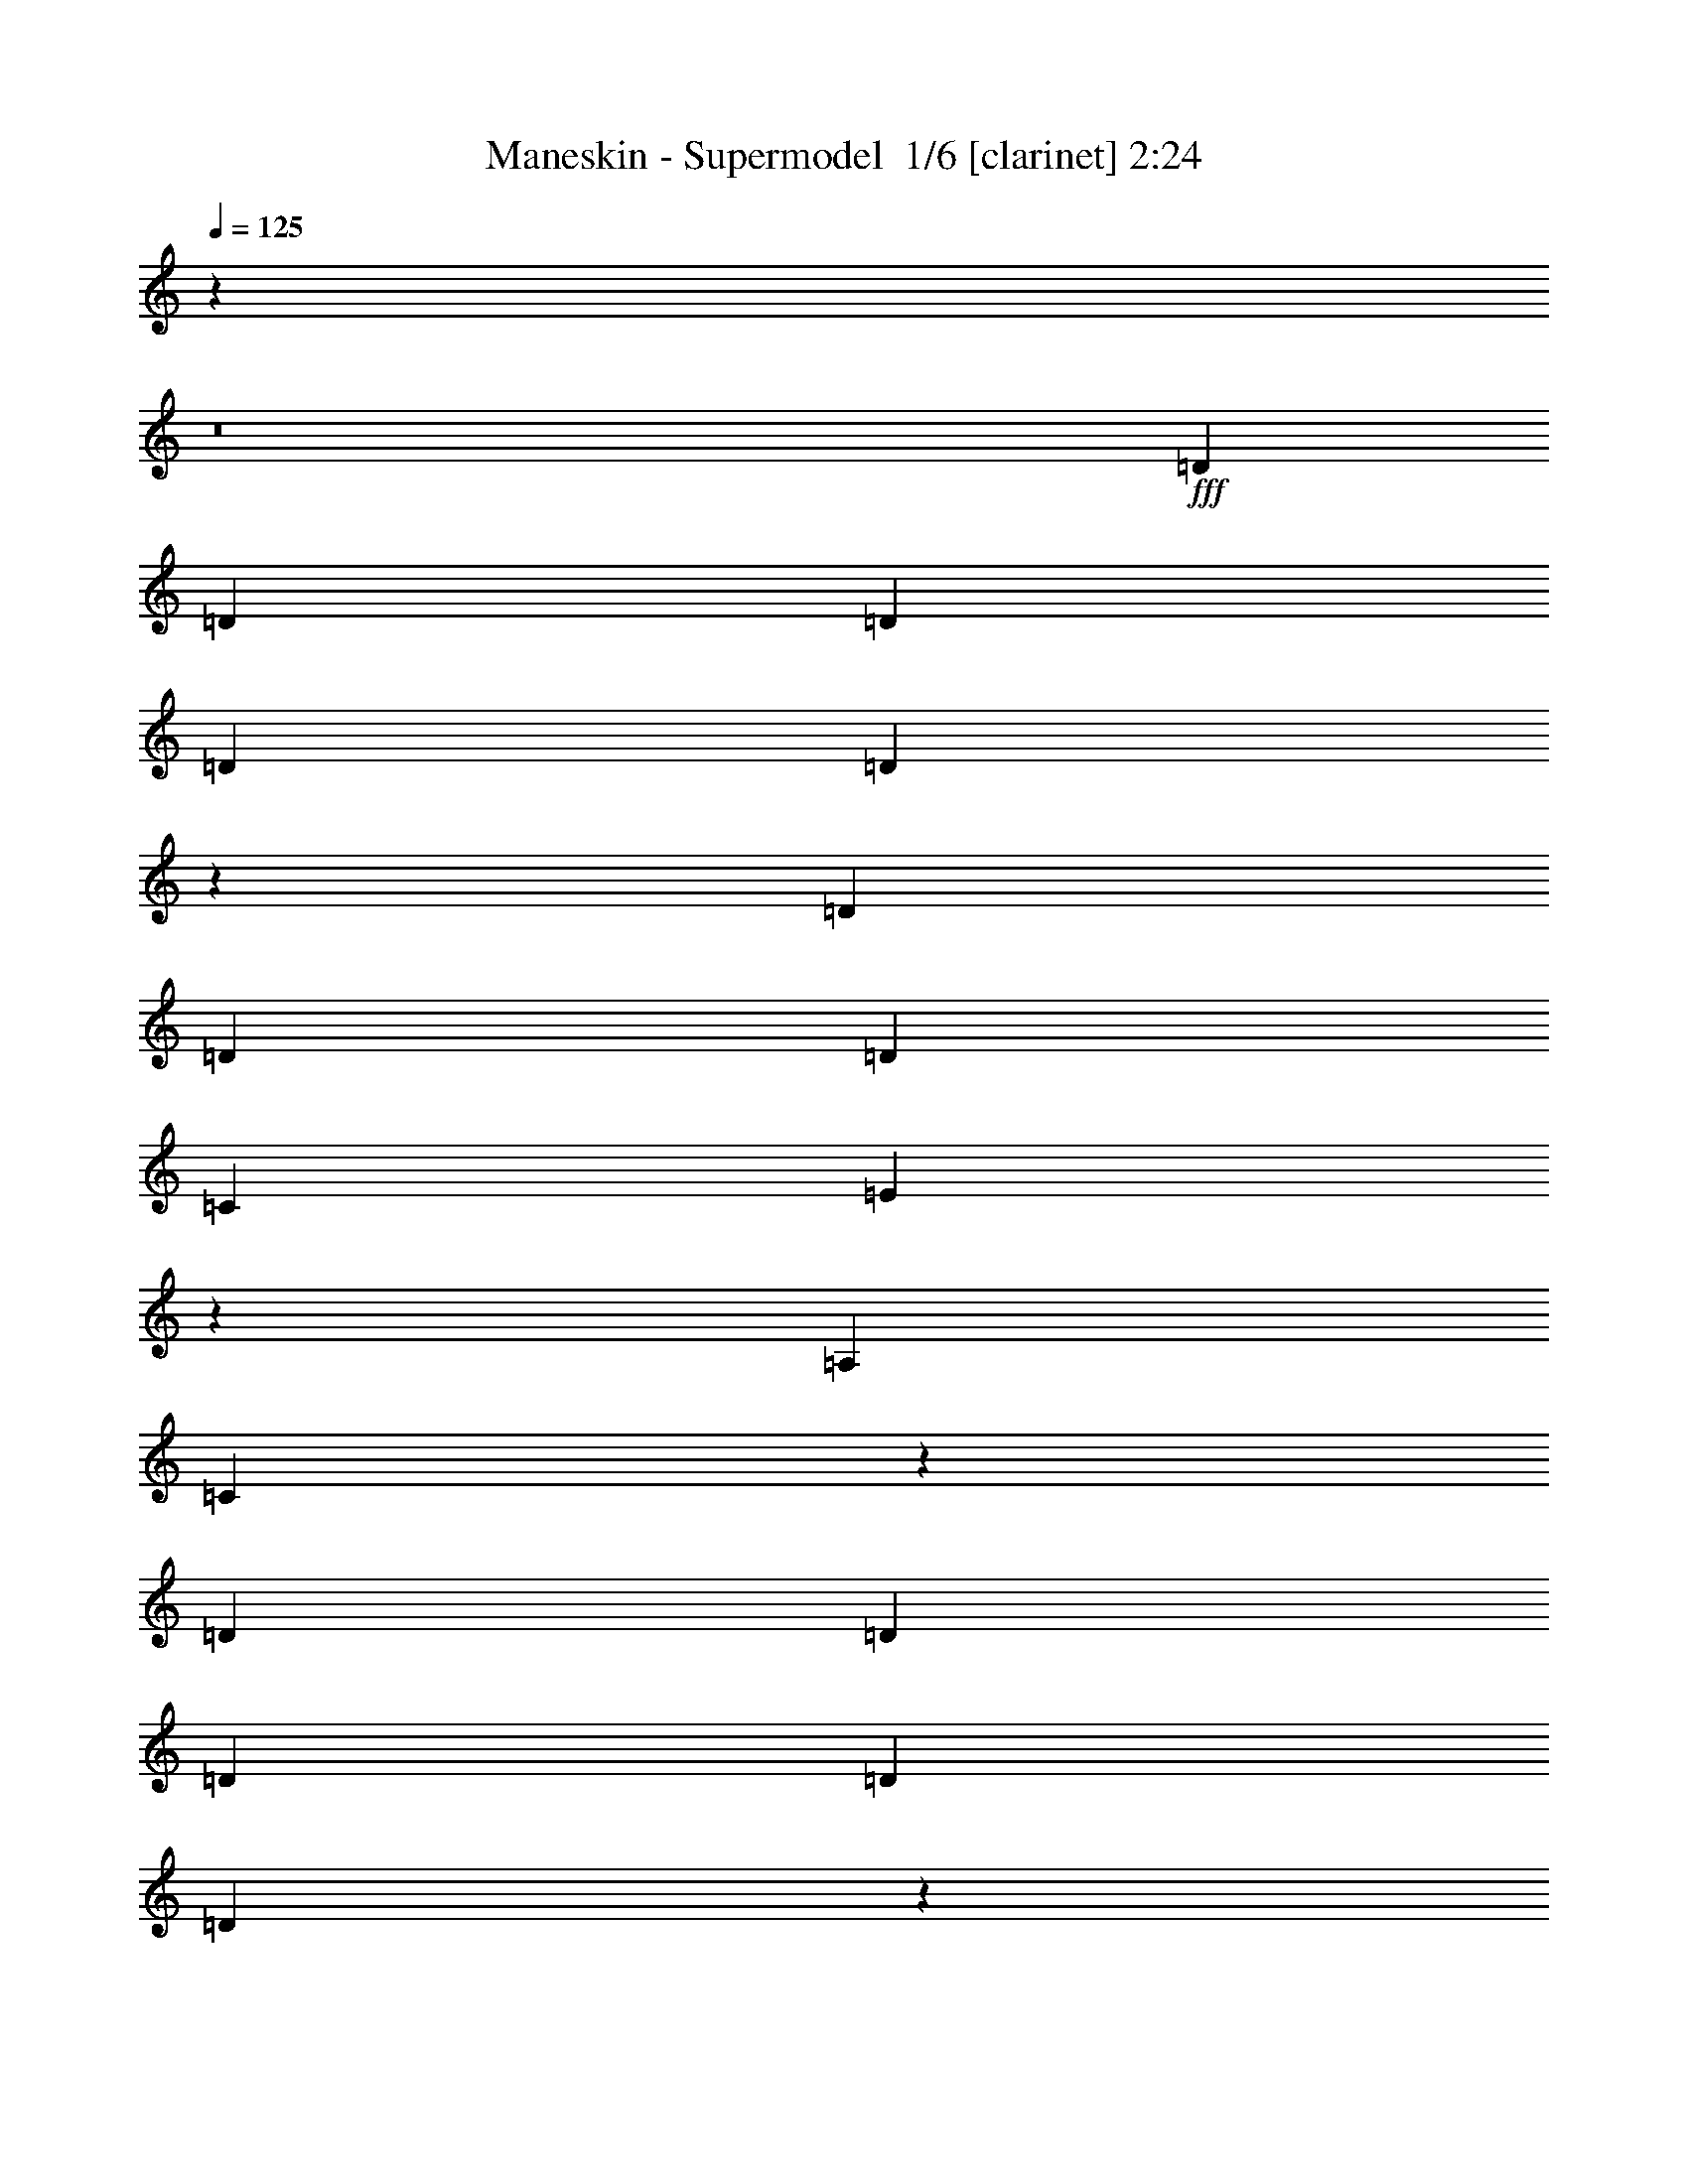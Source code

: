 % Produced with Bruzo's Transcoding Environment 2.0 alpha 
% Transcribed by Bruzo 

X:1
T: Maneskin - Supermodel  1/6 [clarinet] 2:24
Z: Transcribed with BruTE -4 328 6
L: 1/4
Q: 125
K: C
z49333/4000
z8/1
+fff+
[=D3951/8000]
[=D249/500]
[=D3951/8000]
[=D249/500]
[=D183/1000]
z6471/8000
[=D3951/8000]
[=D249/500]
[=D3951/8000]
[=C249/500]
[=E3659/8000]
z213/400
[=A,1587/1600]
[=C761/1600]
z413/800
[=D249/500]
[=D79/160]
[=D249/500]
[=D3951/8000]
[=D1501/8000]
z3217/4000
[=D249/500]
[=D3951/8000]
[=D249/500]
[=C3951/8000]
[=E231/500]
z133/250
[=A,1587/1600]
[=C3809/8000]
z2063/4000
[=D3951/8000]
[=D249/500]
[=D3951/8000]
[=D249/500]
[=D3951/8000]
[=D249/500]
[=D3951/8000]
[=D249/500]
[=D3951/8000]
[=C249/500]
[=E3699/8000]
z1059/2000
[=A,3959/4000]
[=C1923/4000]
z4089/8000
[=A,249/500]
[=A,3951/8000]
[=B,249/500]
[=C3951/8000]
[=B,249/500]
[=A,3951/8000]
[=C249/500]
[=B,3811/4000]
z12199/8000
[=A,249/500]
[=A,3967/8000]
[=A,77/160]
z817/1600
[=D3951/8000]
[=D249/500]
[=D3951/8000]
[=D249/500]
[=D309/1600]
z639/800
[=D3951/8000]
[=D249/500]
[=D3951/8000]
[=C249/500]
[=E187/400]
z839/1600
[=A,1587/1600]
[=C387/800]
z253/500
[=D249/500]
[=D3951/8000]
[=D249/500]
[=D3951/8000]
[=D791/4000]
z6353/8000
[=D249/500]
[=D3951/8000]
[=D249/500]
[=C3951/8000]
[=E3777/8000]
z2079/4000
[=A,1587/1600]
[=C3907/8000]
z809/1600
[=D3951/8000]
[=D249/500]
[=D3951/8000]
[=D249/500]
[=D3951/8000]
[=D249/500]
[=D3951/8000]
[=D249/500]
[=D3951/8000]
[=C249/500]
[=E189/400]
z831/1600
[=A,3967/4000]
[=C3911/8000]
z503/1000
[=A,62/125]
[=A,3951/8000]
[=B,249/500]
[=C3951/8000]
[=B,249/500]
[=A,3951/8000]
[=C249/500]
[=B,7703/8000]
z6059/4000
[=E249/500]
[=G1967/8000]
[=E249/500]
[=G1187/1600]
[=A939/1000]
z4187/4000
[=E3951/8000]
[=D249/500]
[=C31/125]
[=D7707/8000]
z7057/4000
[=E1967/8000]
[=E31/125]
[=G1/4]
[=E3951/8000]
[=G373/500]
[=A879/2000]
z1237/800
[=E4051/8000-]
[=D1/8-=E1/8]
+ppp+
[=D59/160-]
+fff+
[=C1/8-=D1/8]
+ppp+
[=C11/80-]
+fff+
[=D1/8-=C1/8]
+ppp+
[=D3029/8000]
z17577/8000
+fff+
[=E249/500]
[=G1967/8000]
[=E249/500]
[=G1187/1600]
[=A7553/8000]
z2183/4000
[=E62/125]
[=C3951/8000]
[=C1983/8000]
[=C2001/8000]
[=C79/160]
[=F1587/1600]
[=E1587/1600]
[=D5411/8000]
z26329/8000
[=C11903/8000]
[=D249/500]
[=E5943/4000]
[=G249/500]
[=A1587/1600]
[=c7479/8000]
z4407/8000
[=C3593/8000]
z2171/4000
[=A,249/500]
[=C79/160]
[=A,797/1600]
[=G,79/160]
[=A,3789/8000]
z4163/8000
[=C3837/8000]
z2049/4000
[=A,3951/8000]
[=C249/500]
[=A,3951/8000]
[=A,879/2000]
z8403/8000
[=C3597/8000]
z2169/4000
[=A,3951/8000]
[=C249/500]
[=A,3951/8000]
[=G,249/500]
[=A,3951/8000]
[=B,7951/8000]
[=G,3951/8000]
[=F,7439/8000]
z8183/4000
[=C1817/4000]
z4301/8000
[=A,249/500]
[=C3951/8000]
[=A,249/500]
[=G,3951/8000]
[=A,3829/8000]
z2053/4000
[=C1947/4000]
z4057/8000
[=A,3951/8000]
[=C249/500]
[=A,3951/8000]
[=A,3557/8000]
z4181/4000
[=C1819/4000]
z4297/8000
[=A,3951/8000]
[=C249/500]
[=A,3951/8000]
[=G,249/500]
[=A,3951/8000]
[=B,1587/1600]
[=G,249/500]
[=F,7919/8000]
[=D249/500]
[=D3951/8000]
[=D3109/8000]
z13557/1600
z8/1
[=D249/500]
[=D3951/8000]
[=D249/500]
[=D3951/8000]
[=D369/1600]
z609/800
[=D249/500]
[=D3951/8000]
[=D249/500]
[=C3951/8000]
[=E177/400]
z879/1600
[=A,7951/8000]
[=C1827/4000]
z4281/8000
[=D3951/8000]
[=D249/500]
[=D3951/8000]
[=D249/500]
[=D1849/8000]
z3043/4000
[=D3951/8000]
[=D249/500]
[=D3951/8000]
[=C249/500]
[=E443/1000]
z4391/8000
[=A,1587/1600]
[=C1837/4000]
z1061/2000
[=D249/500]
[=D3951/8000]
[=C31/125]
[=D3837/8000]
z1057/4000
[=D249/500]
[=D3951/8000]
[=C31/125]
[=D3467/8000]
z621/2000
[=D879/2000]
z4419/8000
[=D3581/8000]
z2177/4000
[=D1823/4000]
z4289/8000
[=C3711/8000]
z4241/8000
[=A,3951/8000]
[=A,249/500]
[=B,3951/8000]
[=C249/500]
[=B,3951/8000]
[=A,249/500]
[=C3951/8000]
[=B,7503/8000]
z247/160
[=E3951/8000]
[=G2001/8000]
[=E3951/8000]
[=G5967/8000]
[=A389/400]
z4037/4000
[=E249/500]
[=D3951/8000]
[=C31/125]
[=D7507/8000]
z6379/8000
[=e5621/8000]
z1157/4000
[=E1/4]
[=E31/125]
[=G1967/8000]
[=E249/500]
[=G1187/1600]
[=A477/1000]
z12103/8000
[=E4017/8000]
[=D249/500]
[=C21/80-]
[=D1/8-=C1/8]
+ppp+
[=D699/2000]
z1781/800
+fff+
[=E3951/8000]
[=G1/4]
[=E3951/8000]
[=G373/500]
[=A391/400]
z2041/4000
[=E3951/8000]
[=C249/500]
[=C31/125]
[=C1967/8000]
[=C249/500]
[=F1587/1600]
[=E1587/1600]
[=D2839/4000]
z13031/4000
[=C11903/8000]
[=D79/160]
[=E11919/8000]
[=G3951/8000]
[=A1587/1600]
[=c389/400]
z4139/8000
[=C3861/8000]
z2037/4000
[=A,3951/8000]
[=C249/500]
[=A,62/125]
[=G,3951/8000]
[=A,893/2000]
z4363/8000
[=C3637/8000]
z2149/4000
[=A,249/500]
[=C3951/8000]
[=A,249/500]
[=A,3783/8000]
z8103/8000
[=C3897/8000]
z2019/4000
[=A,249/500]
[=C79/160]
[=A,249/500]
[=G,62/125]
[=A,3951/8000]
[=B,1587/1600]
[=G,249/500]
[=F,3853/4000]
z16099/8000
[=C3901/8000]
z2017/4000
[=A,3951/8000]
[=C249/500]
[=A,3951/8000]
[=G,249/500]
[=A,899/2000]
z2161/4000
[=C1839/4000]
z4257/8000
[=A,249/500]
[=C3951/8000]
[=A,249/500]
[=A,239/500]
z4031/4000
[=C1719/4000]
z4497/8000
[=A,249/500]
[=C3951/8000]
[=A,249/500]
[=G,3951/8000]
[=A,249/500]
[=B,3959/4000]
[=G,249/500]
[=F,1587/1600]
[=D3951/8000]
[=D249/500]
[=D3377/8000]
z2423/800
[=D1177/800]
z2517/1000
[=A,3951/8000]
[=A,3913/8000]
z4683/8000
[=A,1661/4000]
[=A,3951/8000]
[=B,249/500]
[=C3951/8000]
[=B,249/500]
[=A,3951/8000]
[=C249/500]
[=B,569/800]
z3537/2000
[=A,3951/8000]
[=A,249/500]
[=A,3917/8000]
z67481/8000
[=A,249/500]
[=A,3951/8000]
[=B,249/500]
[=C3951/8000]
[=B,249/500]
[=A,3951/8000]
[=C249/500]
[=B,373/800]
z16091/8000
[=A,2409/8000]
z63/320
[=A,77/320]
z1021/4000
[=A,2229/4000]
z101/16

X:2
T: Maneskin - Supermodel  2/6 [horn] 2:24
Z: Transcribed with BruTE 36 235 11
L: 1/4
Q: 125
K: C
z92407/8000
z8/1
z8/1
z8/1
z8/1
z8/1
z8/1
z8/1
z8/1
z8/1
z8/1
z8/1
z8/1
z8/1
+mp+
[=C3093/8000=c3093/8000]
z2421/4000
+p+
[=A,249/500=A249/500]
+mp+
[=C79/160=c79/160]
+p+
[=A,797/1600=A797/1600]
+mp+
[=G,79/160=G79/160]
+p+
[=A,3289/8000=A3289/8000]
z4663/8000
+mp+
[=C3337/8000=c3337/8000]
z2299/4000
+p+
[=A,3951/8000=A3951/8000]
+mp+
[=C249/500=c249/500]
+p+
[=A,3951/8000=A3951/8000]
+mp+
[=A,377/1000=A377/1000]
z8903/8000
[=C3097/8000=c3097/8000]
z2419/4000
+p+
[=A,3951/8000=A3951/8000]
+mp+
[=C249/500=c249/500]
+p+
[=A,3951/8000=A3951/8000]
+mp+
[=G,249/500=G249/500]
+p+
[=A,3951/8000=A3951/8000]
+mp+
[=B,7951/8000=B7951/8000]
+p+
[=G,3951/8000=G3951/8000]
[=F,6939/8000=F6939/8000]
z249/400
+fff+
[=A,47/50=A47/50]
z2183/4000
+mp+
[=C1567/4000=c1567/4000]
z4801/8000
+p+
[=A,249/500=A249/500]
+mp+
[=C3951/8000=c3951/8000]
+p+
[=A,249/500=A249/500]
+mp+
[=G,3951/8000=G3951/8000]
+p+
[=A,3329/8000=A3329/8000]
z2303/4000
+mp+
[=C1697/4000=c1697/4000]
z4557/8000
+p+
[=A,2943/8000=A2943/8000]
z63/500
+mp+
[=C249/500=c249/500]
+p+
[=A,3951/8000=A3951/8000]
+mp+
[=A,3057/8000=A3057/8000]
z4431/4000
[=C1569/4000=c1569/4000]
z4797/8000
+p+
[=A,3951/8000=A3951/8000]
+mp+
[=C249/500=c249/500]
+p+
[=A,3951/8000=A3951/8000]
+mp+
[=G,249/500=G249/500]
+p+
[=A,3951/8000=A3951/8000]
+mp+
[=B,1587/1600=B1587/1600]
+p+
[=G,2947/8000=G2947/8000]
z1037/8000
[=F,6963/8000=F6963/8000]
z673/320
+fff+
[=C31/125=c31/125=c'31/125]
+f+
[=B,2001/8000=B2001/8000=b2001/8000]
+fff+
[=C1983/8000=c1983/8000=c'1983/8000]
+f+
[=B,1967/8000=B1967/8000=b1967/8000]
+fff+
[=C2001/8000=c2001/8000=c'2001/8000]
+f+
[=B,1983/8000=B1983/8000=b1983/8000]
+fff+
[=C3951/8000=c3951/8000=c'3951/8000]
+f+
[=B,761/1600=B761/1600=b761/1600]
z2413/1600
+fff+
[=C2001/8000=c2001/8000=c'2001/8000]
+f+
[=B,1983/8000=B1983/8000=b1983/8000]
+fff+
[=C123/500=c123/500=c'123/500]
+f+
[=B,1983/8000=B1983/8000=b1983/8000]
+fff+
[=C2001/8000=c2001/8000=c'2001/8000]
+f+
[=B,1983/8000=B1983/8000=b1983/8000]
+fff+
[=C62/125=c62/125=c'62/125]
+f+
[=B,887/2000=B887/2000=b887/2000]
z4387/8000
+fff+
[=A,3613/8000-=A3613/8000-=a3613/8000]
+ppp+
[=A,1/4=A1/4]
z1161/4000
+fff+
[=C1983/8000=c1983/8000=c'1983/8000]
+f+
[=B,123/500=B123/500=b123/500]
+fff+
[=C1983/8000=c1983/8000=c'1983/8000]
+f+
[=B,2001/8000=B2001/8000=b2001/8000]
+fff+
[=C1983/8000=c1983/8000=c'1983/8000]
+f+
[=B,123/500=B123/500=b123/500]
+fff+
[=C249/500=c249/500=c'249/500]
+f+
[=B,119/250=B119/250=b119/250]
z6031/4000
+fff+
[=C1967/8000=c1967/8000=c'1967/8000]
+f+
[=B,31/125=B31/125=b31/125]
+fff+
[=C1/4=c1/4=c'1/4]
+f+
[=B,31/125=B31/125=b31/125]
+fff+
[=C1967/8000=c1967/8000=c'1967/8000]
+f+
[=B,31/125=B31/125=b31/125]
+fff+
[=C249/500=c249/500=c'249/500]
+f+
[=B,223/500=B223/500=b223/500]
z87/160
+fff+
[=A,73/160-=A73/160-=a73/160]
+ppp+
[=A,1/4=A1/4]
z126139/8000
z8/1
z8/1
z8/1
z8/1
z8/1
z8/1
+mp+
[=C3361/8000=c3361/8000]
z2287/4000
+p+
[=A,3951/8000=A3951/8000]
+mp+
[=C119/320=c119/320]
z1009/8000
+p+
[=A,62/125=A62/125]
+mp+
[=G,3951/8000=G3951/8000]
+p+
[=A,48/125=A48/125]
z4863/8000
+mp+
[=C3137/8000=c3137/8000]
z2399/4000
+p+
[=A,249/500=A249/500]
+mp+
[=C3951/8000=c3951/8000]
+p+
[=A,249/500=A249/500]
+mp+
[=A,3283/8000=A3283/8000]
z8603/8000
[=C3397/8000=c3397/8000]
z2269/4000
+p+
[=A,1481/4000=A1481/4000]
z511/4000
+mp+
[=C79/160=c79/160]
+p+
[=A,249/500=A249/500]
+mp+
[=G,62/125=G62/125]
+p+
[=A,3951/8000=A3951/8000]
+mp+
[=B,1587/1600=B1587/1600]
+p+
[=G,249/500=G249/500]
[=F,3603/4000=F3603/4000]
z16599/8000
+mp+
[=C3401/8000=c3401/8000]
z2267/4000
+p+
[=A,3951/8000=A3951/8000]
+mp+
[=C249/500=c249/500]
+p+
[=A,3951/8000=A3951/8000]
+mp+
[=G,249/500=G249/500]
+p+
[=A,387/1000=A387/1000]
z2411/4000
+mp+
[=C1589/4000=c1589/4000]
z4757/8000
+p+
[=A,249/500=A249/500]
+mp+
[=C3951/8000=c3951/8000]
+p+
[=A,249/500=A249/500]
+mp+
[=A,831/2000=A831/2000]
z4281/4000
[=C1719/4000=c1719/4000]
z4497/8000
+p+
[=A,249/500=A249/500]
+mp+
[=C3951/8000=c3951/8000]
+p+
[=A,249/500=A249/500]
+mp+
[=G,3951/8000=G3951/8000]
+p+
[=A,249/500=A249/500]
+mp+
[=B,3959/4000=B3959/4000]
+p+
[=G,249/500=G249/500]
[=F,7247/8000=F7247/8000]
z8279/4000
+fff+
[=C31/125=c31/125=c'31/125]
+f+
[=B,1967/8000=B1967/8000=b1967/8000]
+fff+
[=C1/4=c1/4=c'1/4]
+f+
[=B,31/125=B31/125=b31/125]
+fff+
[=C1967/8000=c1967/8000=c'1967/8000]
+f+
[=B,31/125=B31/125=b31/125]
+fff+
[=C249/500=c249/500=c'249/500]
+f+
[=B,893/2000=B893/2000=b893/2000]
z6149/4000
+fff+
[=C1967/8000=c1967/8000=c'1967/8000]
+f+
[=B,31/125=B31/125=b31/125]
+fff+
[=C1/4=c1/4=c'1/4]
+f+
[=B,123/500=B123/500=b123/500]
+fff+
[=C1983/8000=c1983/8000=c'1983/8000]
+f+
[=B,2001/8000=B2001/8000=b2001/8000]
+fff+
[=C3951/8000=c3951/8000=c'3951/8000]
+f+
[=B,481/1000=B481/1000=b481/1000]
z4087/8000
+fff+
[=A,3913/8000=A3913/8000=a3913/8000]
z4021/8000
[=C31/125=c31/125=c'31/125]
+f+
[=B,1/4=B1/4=b1/4]
+fff+
[=C31/125=c31/125=c'31/125]
+f+
[=B,1967/8000=B1967/8000=b1967/8000]
+fff+
[=C2001/8000=c2001/8000=c'2001/8000]
+f+
[=B,1983/8000=B1983/8000=b1983/8000]
+fff+
[=C3951/8000=c3951/8000=c'3951/8000]
+f+
[=B,3609/8000=B3609/8000=b3609/8000]
z12261/8000
+fff+
[=C2001/8000=c2001/8000=c'2001/8000]
+f+
[=B,1983/8000=B1983/8000=b1983/8000]
+fff+
[=C123/500=c123/500=c'123/500]
+f+
[=B,1983/8000=B1983/8000=b1983/8000]
+fff+
[=C2001/8000=c2001/8000=c'2001/8000]
+f+
[=B,1983/8000=B1983/8000=b1983/8000]
+fff+
[=C62/125=c62/125=c'62/125]
+f+
[=B,963/2000=B963/2000=b963/2000]
z4083/8000
+fff+
[=A,3917/8000=A3917/8000=a3917/8000]
z2009/4000
[=C1983/8000=c1983/8000=c'1983/8000]
+f+
[=B,123/500=B123/500=b123/500]
+fff+
[=C1983/8000=c1983/8000=c'1983/8000]
+f+
[=B,2001/8000=B2001/8000=b2001/8000]
+fff+
[=C1983/8000=c1983/8000=c'1983/8000]
+f+
[=B,123/500=B123/500=b123/500]
+fff+
[=C249/500=c249/500=c'249/500]
+f+
[=B,903/2000=B903/2000=b903/2000]
z6129/4000
+fff+
[=C1967/8000=c1967/8000=c'1967/8000]
+f+
[=B,31/125=B31/125=b31/125]
+fff+
[=C1/4=c1/4=c'1/4]
+f+
[=B,31/125=B31/125=b31/125]
+fff+
[=C1967/8000=c1967/8000=c'1967/8000]
+f+
[=B,31/125=B31/125=b31/125]
+fff+
[=C249/500=c249/500=c'249/500]
+f+
[=B,121/250=B121/250=b121/250]
z2023/4000
+fff+
[=A,1727/4000=A1727/4000=a1727/4000]
z4481/8000
[=C31/125=c31/125=c'31/125]
+f+
[=B,1/4=B1/4=b1/4]
+fff+
[=C31/125=c31/125=c'31/125]
+f+
[=B,1967/8000=B1967/8000=b1967/8000]
+fff+
[=C31/125=c31/125=c'31/125]
+f+
[=B,1/4=B1/4=b1/4]
+fff+
[=C3951/8000=c3951/8000=c'3951/8000]
+f+
[=B,3649/8000=B3649/8000=b3649/8000]
z12221/8000
+fff+
[=C1/4=c1/4=c'1/4]
+f+
[=B,31/125=B31/125=b31/125]
+fff+
[=C1967/8000=c1967/8000=c'1967/8000]
+f+
[=B,31/125=B31/125=b31/125]
+fff+
[=C1/4=c1/4=c'1/4]
+f+
[=B,31/125=B31/125=b31/125]
+fff+
[=C3951/8000=c3951/8000=c'3951/8000]
+f+
[=B,3909/8000=B3909/8000=b3909/8000]
z2021/4000
+fff+
[=A,1729/4000=A1729/4000=a1729/4000]
z103/16

X:3
T: Maneskin - Supermodel  3/6 [bagpipes] 2:24
Z: Transcribed with BruTE -41 229 12
L: 1/4
Q: 125
K: C
z88959/8000
z8/1
z8/1
z8/1
z8/1
z8/1
z8/1
z8/1
z8/1
z8/1
z8/1
z8/1
z8/1
+p+
[=E1587/1600=A1587/1600=c1587/1600=e1587/1600=a1587/1600]
[=E249/500=A249/500=c249/500=e249/500=a249/500]
+ff+
[=E1/8=A1/8]
z2951/8000
[=E1/8=A1/8]
z1001/8000
[=A1983/8000=e1983/8000=c'1983/8000]
+mf+
[=C3951/8000-=G3951/8000-=c3951/8000=e3951/8000]
+f+
[=c1323/8000=C1323/8000-=G1323/8000-]
+mf+
[=d661/4000=C661/4000-=G661/4000-]
[=c1323/8000=C1323/8000=G1323/8000]
[=A249/500]
+p+
[=D1587/1600=G1587/1600=B1587/1600=d1587/1600=g1587/1600]
[=D3951/8000=G3951/8000=B3951/8000=d3951/8000=g3951/8000]
+ff+
[=G1983/8000=d1983/8000=g1983/8000]
+f+
[=G1/8=d1/8=g1/8]
z1001/8000
+ff+
[=G1983/8000=d1983/8000=a1983/8000]
+f+
[=G123/500=d123/500=a123/500]
+p+
[=D249/500=A249/500=d249/500=f249/500=a249/500]
+mp+
[=D3951/8000=A3951/8000=d3951/8000=f3951/8000=a3951/8000]
+ff+
[=A1/8=f1/8=a1/8]
z1/8
+f+
[=A1/8=f1/8=a1/8]
z4769/8000
+p+
[=C3259/8000=c3259/8000]
z4693/8000
+pp+
[=A3951/8000]
+p+
[=C249/500=c249/500]
+pp+
[=A3951/8000]
+p+
[=G249/500]
+pp+
[=A2937/8000]
z2499/4000
+p+
[=C1501/4000=c1501/4000]
z4933/8000
+pp+
[=A3951/8000]
+p+
[=C249/500=c249/500]
+pp+
[=A3951/8000]
+p+
[=A3181/8000]
z4369/4000
[=C1631/4000=c1631/4000]
z73/125
+pp+
[=A62/125]
+p+
[=C3951/8000=c3951/8000]
+pp+
[=A249/500]
+p+
[=G117/320]
z513/4000
+pp+
[=A1487/4000]
z101/800
+p+
[=B1587/1600]
+pp+
[=G3951/8000]
+p+
[=F111/125]
z16701/8000
[=C3299/8000=c3299/8000]
z1159/2000
+pp+
[=A249/500]
+p+
[=C3967/8000=c3967/8000]
+pp+
[=A3951/8000]
+p+
[=G1481/4000]
z511/4000
+pp+
[=A1489/4000]
z4957/8000
+p+
[=C3043/8000=c3043/8000]
z1223/2000
+pp+
[=A3951/8000]
+p+
[=C249/500=c249/500]
+pp+
[=A3951/8000]
+p+
[=A1611/4000]
z8697/8000
[=C3303/8000=c3303/8000]
z579/1000
+pp+
[=A3951/8000]
+p+
[=C249/500=c249/500]
+pp+
[=A3967/8000]
+p+
[=G3951/8000]
+pp+
[=A249/500]
+p+
[=B1587/1600]
+pp+
[=G3951/8000]
+p+
[=F1429/1600]
z1128/125
z8/1
z8/1
z8/1
z8/1
z8/1
z8/1
z8/1
z8/1
+mf+
[=E1587/1600=A1587/1600=c1587/1600=e1587/1600=a1587/1600]
+mp+
[=E5873/8000=A5873/8000=c5873/8000=e5873/8000=a5873/8000]
z4029/8000
+ff+
[=A1/8=e1/8=c'1/8]
z1001/8000
+mf+
[=C79/160-=G79/160-=c79/160=e79/160]
[=c67/400=C67/400-=G67/400-]
+p+
[=d661/4000=C661/4000-=G661/4000-]
[=c1323/8000-=C1323/8000=G1323/8000]
+mp+
[=A1/8-=c1/8]
+ppp+
[=A59/160]
+mp+
[=D1587/1600=G1587/1600=B1587/1600=d1587/1600=g1587/1600]
[=D249/500=G249/500=B249/500=d249/500=g249/500]
+ff+
[=G31/125=d31/125=g31/125]
+f+
[=G1967/8000=d1967/8000=g1967/8000]
+ff+
[=G31/125=d31/125=a31/125]
+f+
[=G1/8=d1/8=a1/8]
z1/8
+mp+
[=D3951/8000=A3951/8000=d3951/8000=f3951/8000=a3951/8000]
+mf+
[=D249/500=A249/500=d249/500=f249/500=a249/500]
+ff+
[=A123/500=f123/500=a123/500]
+mf+
[=A1/8=f1/8=a1/8]
z2401/4000
+p+
[=C1513/4000=c1513/4000]
z1223/2000
+pp+
[=A249/500]
+p+
[=C3951/8000=c3951/8000]
+pp+
[=A249/500]
+p+
[=G3951/8000]
+pp+
[=A1619/4000]
z4697/8000
+p+
[=C3303/8000=c3303/8000]
z579/1000
+pp+
[=A249/500]
+p+
[=C3951/8000=c3951/8000]
+pp+
[=A2933/8000]
z1051/8000
+p+
[=A2949/8000]
z8937/8000
[=C3063/8000=c3063/8000]
z4889/8000
+pp+
[=A3951/8000]
+p+
[=C249/500=c249/500]
+pp+
[=A3951/8000]
+p+
[=G249/500]
+pp+
[=A3951/8000]
+p+
[=B1587/1600]
+pp+
[=G249/500]
+p+
[=F7371/8000]
z16433/8000
[=C3067/8000=c3067/8000]
z1217/2000
+pp+
[=A62/125]
+p+
[=C3951/8000=c3951/8000]
+pp+
[=A249/500]
+p+
[=G3951/8000]
+pp+
[=A1639/4000]
z4657/8000
+p+
[=C3343/8000=c3343/8000]
z287/500
+pp+
[=A249/500]
+p+
[=C731/2000=c731/2000]
z1027/8000
+pp+
[=A2973/8000]
z1011/8000
+p+
[=A2989/8000]
z8897/8000
[=C3103/8000=c3103/8000]
z151/250
+pp+
[=A249/500]
+p+
[=C3967/8000=c3967/8000]
+pp+
[=A3951/8000]
+p+
[=G249/500]
+pp+
[=A3951/8000]
+p+
[=B1587/1600]
+pp+
[=G249/500]
+p+
[=F108/125]
z63/4
z8/1
z8/1
z8/1

X:4
T: Maneskin - Supermodel  4/6 [lute of ages] 2:24
Z: Transcribed with BruTE -6 161 7
L: 1/4
Q: 125
K: C
z31723/8000
+mp+
[=c1587/1600=e1587/1600=a1587/1600]
[=c249/500=e249/500=a249/500]
+ff+
[=A,1/8=E1/8]
z2951/8000
[=A,1/8=E1/8]
z1/8
[=A31/125=e31/125=c'31/125]
+mf+
[=G2951/8000-=c2951/8000=e2951/8000]
+ppp+
[=C1/8-=G1/8-]
+mf+
[=c661/4000=C661/4000-=G661/4000-]
+p+
[=d1323/8000=C1323/8000-=G1323/8000-]
[=c1339/8000=C1339/8000=G1339/8000]
+mf+
[=A3951/8000]
+p+
[=B7951/8000=d7951/8000=g7951/8000]
[=B3951/8000=d3951/8000=g3951/8000]
+f+
[=G31/125=d31/125=g31/125]
+mf+
[=G1/8=d1/8=g1/8]
z1/8
+f+
[=G31/125=d31/125=a31/125]
+mf+
[=G1967/8000=d1967/8000=a1967/8000]
+p+
[=d249/500=f249/500=a249/500]
+mf+
[=d3951/8000=f3951/8000=a3951/8000]
+f+
[=A31/125=f31/125=a31/125]
+mf+
[=A1/8=f1/8=a1/8]
z1/8
+mp+
[=c1587/1600=e1587/1600=a1587/1600]
[=c3951/8000=e3951/8000=a3951/8000]
+ff+
[=A,1/8=E1/8]
z373/1000
[=A,1967/8000=E1967/8000]
[=A31/125=e31/125=c'31/125]
+mf+
[=G373/1000-=c373/1000=e373/1000]
+ppp+
[=C1/8-=G1/8-]
+mf+
[=c661/4000=C661/4000-=G661/4000-]
+p+
[=d1323/8000=C1323/8000-=G1323/8000-]
[=c653/4000-=C653/4000=G653/4000]
+mf+
[=A1/8-=c1/8]
+ppp+
[=A373/1000]
+mp+
[=B1587/1600=d1587/1600=g1587/1600]
[=B3967/8000=d3967/8000=g3967/8000]
+f+
[=G31/125=d31/125=g31/125]
+mf+
[=G1967/8000=d1967/8000=g1967/8000]
+f+
[=G31/125=d31/125=a31/125]
+mf+
[=G1/8=d1/8=a1/8-]
+ppp+
[=a1/8]
+p+
[=d3951/8000=f3951/8000=a3951/8000]
+mp+
[=d249/500=f249/500=a249/500]
+f+
[=A31/125=f31/125=a31/125]
+mf+
[=A1967/8000=f1967/8000=a1967/8000]
+mp+
[=c1587/1600=e1587/1600=a1587/1600]
[=c249/500=e249/500=a249/500]
+ff+
[=A,1/8=E1/8]
z2951/8000
[=A,1/8=E1/8]
z1001/8000
[=A1983/8000=e1983/8000=c'1983/8000]
+mf+
[=G3951/8000-=c3951/8000=e3951/8000]
[=c1323/8000=C1323/8000-=G1323/8000-]
+p+
[=d661/4000=C661/4000-=G661/4000-]
+mp+
[=c1339/8000-=C1339/8000=G1339/8000]
+mf+
[=A1/8-=c1/8]
+ppp+
[=A2951/8000]
+mp+
[=B1587/1600=d1587/1600=g1587/1600]
[=B249/500=d249/500=g249/500]
+f+
[=G1967/8000=d1967/8000=g1967/8000]
+mf+
[=G1/8=d1/8=g1/8]
z1001/8000
+f+
[=G1983/8000=d1983/8000=a1983/8000]
+mf+
[=G123/500=d123/500=a123/500]
+p+
[=d249/500=f249/500=a249/500]
+mf+
[=d3951/8000=f3951/8000=a3951/8000]
+f+
[=A1983/8000=f1983/8000=a1983/8000]
+mf+
[=A1/8=f1/8=a1/8]
z1001/8000
+mp+
[=c1587/1600=e1587/1600=a1587/1600]
[=c79/160=e79/160=a79/160]
+ff+
[=A,1/8=E1/8]
z373/1000
[=A,123/500=E123/500]
[=A1983/8000=e1983/8000=c'1983/8000]
+mf+
[=G249/500-=c249/500=e249/500]
[=c1323/8000=C1323/8000-=G1323/8000-]
+p+
[=d661/4000=C661/4000-=G661/4000-]
+mp+
[=c653/4000-=C653/4000=G653/4000]
+mf+
[=A1/8-=c1/8]
+ppp+
[=A373/1000]
+mp+
[=B1587/1600=d1587/1600=g1587/1600]
+p+
[=B3951/8000=d3951/8000=g3951/8000]
+f+
[=G1/8=d1/8=g1/8]
z1001/8000
+mf+
[=G1983/8000=d1983/8000=g1983/8000]
+f+
[=G123/500=d123/500=a123/500]
+mf+
[=G1/8=d1/8=a1/8-]
+ppp+
[=a1/8]
+p+
[=d3951/8000=f3951/8000=a3951/8000]
+mf+
[=d249/500=f249/500=a249/500]
+f+
[=A31/125=f31/125=a31/125]
+mf+
[=A1967/8000=f1967/8000=a1967/8000]
+mp+
[=c1587/1600=e1587/1600=a1587/1600]
[=c249/500=e249/500=a249/500]
+ff+
[=A,1/8=E1/8]
z2951/8000
[=A,1/8=E1/8]
z1/8
[=A31/125=e31/125=c'31/125]
+mf+
[=G3951/8000-=c3951/8000=e3951/8000]
[=c661/4000=C661/4000-=G661/4000-]
+p+
[=d1339/8000=C1339/8000-=G1339/8000-]
+mp+
[=c1323/8000-=C1323/8000=G1323/8000]
+mf+
[=A1/8-=c1/8]
+ppp+
[=A2951/8000]
+p+
[=B1587/1600=d1587/1600=g1587/1600]
+mp+
[=B249/500=d249/500=g249/500]
+f+
[=G1967/8000=d1967/8000=g1967/8000]
+mf+
[=G31/125=d31/125=g31/125]
+f+
[=G1/8=d1/8=a1/8-]
+ppp+
[=a1/8]
+mf+
[=G31/125=d31/125=a31/125]
+p+
[=d3967/8000=f3967/8000=a3967/8000]
+mf+
[=d3951/8000=f3951/8000=a3951/8000]
+f+
[=A31/125=f31/125=a31/125]
+mf+
[=A1/8=f1/8=a1/8]
z1/8
+mp+
[=c1587/1600=e1587/1600=a1587/1600]
[=c3951/8000=e3951/8000=a3951/8000]
+ff+
[=A,1/8=E1/8]
z373/1000
[=A,31/125=E31/125]
[=A1967/8000=e1967/8000=c'1967/8000]
+mf+
[=G249/500-=c249/500=e249/500]
[=c661/4000=C661/4000-=G661/4000-]
+p+
[=d653/4000=C653/4000-=G653/4000-]
[=c1323/8000-=C1323/8000=G1323/8000]
+mf+
[=A1/8-=c1/8]
+ppp+
[=A373/1000]
+mp+
[=B1587/1600=d1587/1600=g1587/1600]
[=B3951/8000=d3951/8000=g3951/8000]
+f+
[=G1/8=d1/8=g1/8]
z1/8
+mf+
[=G31/125=d31/125=g31/125]
+f+
[=G1967/8000=d1967/8000=a1967/8000]
+mf+
[=G31/125=d31/125=a31/125]
+p+
[=d249/500=f249/500=a249/500]
+mp+
[=d3967/8000=f3967/8000=a3967/8000]
+f+
[=A31/125=f31/125=a31/125]
+mf+
[=A1967/8000=f1967/8000=a1967/8000]
+mp+
[=c1587/1600=e1587/1600=a1587/1600]
[=c249/500=e249/500=a249/500]
+ff+
[=A,1/8=E1/8]
z2951/8000
[=A,31/125=E31/125]
[=A1/8=e1/8=c'1/8]
z1/8
+mf+
[=G3951/8000-=c3951/8000=e3951/8000]
[=c1323/8000=C1323/8000-=G1323/8000-]
+p+
[=d1339/8000=C1339/8000-=G1339/8000-]
+mp+
[=c661/4000-=C661/4000=G661/4000]
+mf+
[=A1/8-=c1/8]
+ppp+
[=A2951/8000]
+mp+
[=B1587/1600=d1587/1600=g1587/1600]
[=B249/500=d249/500=g249/500]
+f+
[=G1967/8000=d1967/8000=g1967/8000]
+mf+
[=G31/125=d31/125=g31/125]
+f+
[=G1/8=d1/8=a1/8-]
+ppp+
[=a1/8]
+mf+
[=G31/125=d31/125=a31/125]
+p+
[=d3951/8000=f3951/8000=a3951/8000]
+mp+
[=d249/500=f249/500=a249/500]
+f+
[=A1967/8000=f1967/8000=a1967/8000]
+mf+
[=A1/8=f1/8=a1/8]
z1/8
+mp+
[=c1587/1600=e1587/1600=a1587/1600]
[=c3951/8000=e3951/8000=a3951/8000]
+ff+
[=A,1/8=E1/8]
z373/1000
[=A,31/125=E31/125]
[=A1967/8000=e1967/8000=c'1967/8000]
+mf+
[=G249/500-=c249/500=e249/500]
[=c1323/8000=C1323/8000-=G1323/8000-]
+p+
[=d653/4000=C653/4000-=G653/4000-]
+mp+
[=c661/4000-=C661/4000=G661/4000]
+mf+
[=A1/8-=c1/8]
+ppp+
[=A373/1000]
+p+
[=B1587/1600=d1587/1600=g1587/1600]
[=B3951/8000=d3951/8000=g3951/8000]
+f+
[=G1/8=d1/8=g1/8]
z1001/8000
+mf+
[=G1983/8000=d1983/8000=g1983/8000]
+f+
[=G1967/8000=d1967/8000=a1967/8000]
+mf+
[=G31/125=d31/125=a31/125]
+p+
[=d249/500=f249/500=a249/500]
+mf+
[=d3951/8000=f3951/8000=a3951/8000]
+f+
[=A1/8=f1/8=a1/8]
z1/8
+mf+
[=A31/125=f31/125=a31/125]
+mp+
[=c7919/8000=e7919/8000=a7919/8000]
[=c249/500=e249/500=a249/500]
+ff+
[=A,1/8=E1/8]
z2951/8000
[=A,1983/8000=E1983/8000]
[=A1/8=e1/8=c'1/8]
z1001/8000
+mf+
[=G3951/8000-=c3951/8000=e3951/8000]
[=c1339/8000=C1339/8000-=G1339/8000-]
+p+
[=d661/4000=C661/4000-=G661/4000-]
[=c1323/8000-=C1323/8000=G1323/8000]
+mf+
[=A1/8-=c1/8]
+ppp+
[=A2951/8000]
+p+
[=B1587/1600=d1587/1600=g1587/1600]
[=B249/500=d249/500=g249/500]
+f+
[=G1967/8000=d1967/8000=g1967/8000]
+mf+
[=G1983/8000=d1983/8000=g1983/8000]
+f+
[=G1/8=d1/8=a1/8-]
+ppp+
[=a1001/8000]
+mf+
[=G31/125=d31/125=a31/125]
+p+
[=d79/160=f79/160=a79/160]
+mf+
[=d249/500=f249/500=a249/500]
+f+
[=A123/500=f123/500=a123/500]
+mf+
[=A1983/8000=f1983/8000=a1983/8000]
+mp+
[=c497/500=e497/500=a497/500]
[=c3951/8000=e3951/8000=a3951/8000]
+ff+
[=A,1/8=E1/8]
z373/1000
[=A,31/125=E31/125]
[=A1967/8000=e1967/8000=c'1967/8000]
+mf+
[=G249/500-=c249/500=e249/500]
[=c653/4000=C653/4000-=G653/4000-]
+p+
[=d661/4000=C661/4000-=G661/4000-]
+mp+
[=c1323/8000=C1323/8000=G1323/8000]
+mf+
[=A249/500]
+p+
[=B1587/1600=d1587/1600=g1587/1600]
+mp+
[=B3951/8000=d3951/8000=g3951/8000]
+f+
[=G1/8=d1/8=g1/8]
z1/8
+mf+
[=G31/125=d31/125=g31/125]
+f+
[=G1967/8000=d1967/8000=a1967/8000]
+mf+
[=G31/125=d31/125=a31/125]
+p+
[=d249/500=f249/500=a249/500]
+mf+
[=d3951/8000=f3951/8000=a3951/8000]
+f+
[=A1/8=f1/8=a1/8]
z1/8
+mf+
[=A31/125=f31/125=a31/125]
+mp+
[=c1587/1600=e1587/1600=a1587/1600]
[=c3967/8000=e3967/8000=a3967/8000]
+ff+
[=A,1/8=E1/8]
z2951/8000
[=A,31/125=E31/125]
[=A1/8=e1/8=c'1/8]
z1/8
+mf+
[=G3951/8000-=c3951/8000=e3951/8000]
[=c1339/8000=C1339/8000-=G1339/8000-]
+p+
[=d1323/8000=C1323/8000-=G1323/8000-]
+mp+
[=c661/4000=C661/4000=G661/4000]
+mf+
[=A3951/8000]
+mp+
[=B1587/1600=d1587/1600=g1587/1600]
[=B249/500=d249/500=g249/500]
+f+
[=G31/125=d31/125=g31/125]
+mf+
[=G1967/8000=d1967/8000=g1967/8000]
+f+
[=G1/8=d1/8=a1/8-]
+ppp+
[=a1/8]
+mf+
[=G31/125=d31/125=a31/125]
+p+
[=d3951/8000=f3951/8000=a3951/8000]
+mf+
[=d249/500=f249/500=a249/500]
+f+
[=A1967/8000=f1967/8000=a1967/8000]
+mf+
[=A31/125=f31/125=a31/125]
+mp+
[=c1587/1600=e1587/1600=a1587/1600]
[=c249/500=e249/500=a249/500]
+ff+
[=A,1/8=E1/8]
z2967/8000
[=A,31/125=E31/125]
[=A1967/8000=e1967/8000=c'1967/8000]
+mf+
[=G249/500-=c249/500=e249/500]
[=c653/4000=C653/4000-=G653/4000-]
+p+
[=d1323/8000=C1323/8000-=G1323/8000-]
+mp+
[=c661/4000=C661/4000=G661/4000]
+mf+
[=A249/500]
+mp+
[=B1587/1600=d1587/1600=g1587/1600]
[=B3951/8000=d3951/8000=g3951/8000]
+f+
[=G31/125=d31/125=g31/125]
+mf+
[=G1/8=d1/8=g1/8]
z1/8
+f+
[=G31/125=d31/125=a31/125]
+mf+
[=G1967/8000=d1967/8000=a1967/8000]
+p+
[=d249/500=f249/500=a249/500]
+mp+
[=d3951/8000=f3951/8000=a3951/8000]
+f+
[=A1/8=f1/8=a1/8]
z1/8
+mf+
[=A31/125=f31/125=a31/125]
+mp+
[=c1587/1600=e1587/1600=a1587/1600]
[=c3951/8000=e3951/8000=a3951/8000]
+ff+
[=A,1/8=E1/8]
z373/1000
[=A,1967/8000=E1967/8000]
[=A1/8=e1/8=c'1/8]
z1001/8000
+mf+
[=G3951/8000-=c3951/8000=e3951/8000]
[=c1339/8000=C1339/8000-=G1339/8000-]
+p+
[=d661/4000=C661/4000-=G661/4000-]
[=c1323/8000=C1323/8000=G1323/8000]
+mf+
[=A79/160]
+mp+
[=B1587/1600=d1587/1600=g1587/1600]
[=B249/500=d249/500=g249/500]
+f+
[=G31/125=d31/125=g31/125]
+mf+
[=G1967/8000=d1967/8000=g1967/8000]
+f+
[=G31/125=d31/125=a31/125]
+mf+
[=G1/8=d1/8=a1/8-]
+ppp+
[=a1/8]
+p+
[=d3951/8000=f3951/8000=a3951/8000]
+mf+
[=d249/500=f249/500=a249/500]
+f+
[=A123/500=f123/500=a123/500]
+mf+
[=A1983/8000=f1983/8000=a1983/8000]
+mp+
[=c1587/1600=e1587/1600=a1587/1600]
[=c249/500=e249/500=a249/500]
+ff+
[=A,1/8=E1/8]
z2951/8000
[=A,1/8=E1/8]
z1001/8000
[=A1983/8000=e1983/8000=c'1983/8000]
+mf+
[=G3951/8000-=c3951/8000=e3951/8000]
[=c1323/8000=C1323/8000-=G1323/8000-]
+p+
[=d661/4000=C661/4000-=G661/4000-]
[=c1323/8000=C1323/8000=G1323/8000]
+mf+
[=A249/500]
+mp+
[=B1587/1600=d1587/1600=g1587/1600]
[=B3951/8000=d3951/8000=g3951/8000]
+f+
[=G1983/8000=d1983/8000=g1983/8000]
+mf+
[=G1/8=d1/8=g1/8]
z1001/8000
+f+
[=G1983/8000=d1983/8000=a1983/8000]
+mf+
[=G123/500=d123/500=a123/500]
+p+
[=d249/500=f249/500=a249/500]
+mf+
[=d3951/8000=f3951/8000=a3951/8000]
+f+
[=A1/8=f1/8=a1/8]
z1/8
+mf+
[=A31/125=f31/125=a31/125]
+mp+
[=c1587/1600=e1587/1600=a1587/1600]
[=c3951/8000=e3951/8000=a3951/8000]
+f+
[=A,1/8=E1/8]
z1/8
[=A,31/125=E31/125]
[=A1967/8000=e1967/8000=c'1967/8000]
+mf+
[=A1983/8000=e1983/8000=c'1983/8000]
+mp+
[=e797/1600=g797/1600=c'797/1600]
[=e79/160=g79/160=c'79/160]
+f+
[=c1/8=g1/8=c'1/8]
z1001/8000
+mf+
[=c1967/8000=g1967/8000=c'1967/8000]
+mp+
[=B1587/1600=d1587/1600=g1587/1600]
[=B249/500=d249/500=g249/500]
+f+
[=A,31/125=E31/125]
[=A,1967/8000=E1967/8000]
[=A31/125=d31/125=a31/125]
+mf+
[=A1/8=d1/8=a1/8]
z1/8
+mp+
[=d3951/8000=f3951/8000=a3951/8000]
[=d249/500=f249/500=a249/500]
+f+
[=A31/125=d31/125=a31/125]
+mf+
[=A1967/8000=d1967/8000=a1967/8000]
+mp+
[=c1587/1600=e1587/1600=a1587/1600]
[=c249/500=e249/500=a249/500]
+f+
[=A,1967/8000=E1967/8000]
[=A,31/125=E31/125]
[=A1/8=e1/8=c'1/8]
z1/8
+mf+
[=A31/125=e31/125=c'31/125]
+mp+
[=e3951/8000=g3951/8000=c'3951/8000]
[=e249/500=g249/500=c'249/500]
+f+
[=c1967/8000=g1967/8000=c'1967/8000]
+mf+
[=c31/125=g31/125=c'31/125]
+mp+
[=B7951/8000=d7951/8000=g7951/8000]
[=B3951/8000=d3951/8000=g3951/8000]
+f+
[=A,31/125=E31/125]
[=A,1/8=E1/8]
z1/8
[=A31/125=d31/125=a31/125]
+mf+
[=A1967/8000=d1967/8000=a1967/8000]
+mp+
[=d249/500=f249/500=a249/500]
[=d3951/8000=f3951/8000=a3951/8000]
+f+
[=A31/125=d31/125=a31/125]
+mf+
[=A1/8=d1/8=a1/8]
z1/8
+mp+
[=c1587/1600=e1587/1600=a1587/1600]
[=c3951/8000=e3951/8000=a3951/8000]
+f+
[=A,1/8=E1/8]
z1/8
[=A,31/125=E31/125]
[=A1967/8000=e1967/8000=c'1967/8000]
+mf+
[=A31/125=e31/125=c'31/125]
+mp+
[=e249/500=g249/500=c'249/500]
[=e3951/8000=g3951/8000=c'3951/8000]
+f+
[=c1/8=g1/8=c'1/8]
z1/8
+mf+
[=c31/125=g31/125=c'31/125]
+mp+
[=B1587/1600=d1587/1600=g1587/1600]
[=B3967/8000=d3967/8000=g3967/8000]
+f+
[=A,31/125=E31/125]
[=A,1967/8000=E1967/8000]
[=A31/125=d31/125=a31/125]
+mf+
[=A1/8=d1/8=a1/8]
z1/8
+mp+
[=d3951/8000=f3951/8000=a3951/8000]
[=d249/500=f249/500=a249/500]
+f+
[=A31/125=d31/125=a31/125]
+mf+
[=A1967/8000=d1967/8000=a1967/8000]
+mp+
[=c1587/1600=e1587/1600=a1587/1600]
[=c249/500=e249/500=a249/500]
+f+
[=A,1967/8000=E1967/8000]
[=A,31/125=E31/125]
[=A1/8=e1/8=c'1/8]
z1/8
+mf+
[=A31/125=e31/125=c'31/125]
+mp+
[=e3951/8000=g3951/8000=c'3951/8000]
[=e249/500=g249/500=c'249/500]
+f+
[=c1967/8000=g1967/8000=c'1967/8000]
+mf+
[=c31/125=g31/125=c'31/125]
+mp+
[=B249/500=d249/500=g249/500]
+p+
[=G,3951/8000=D3951/8000=G3951/8000]
[=B3447/8000=d3447/8000=g3447/8000]
z163/64
+mp+
[=c1587/1600=e1587/1600=a1587/1600]
[=c79/160=e79/160=a79/160]
+f+
[=A,1/8=E1/8]
z1001/8000
[=A,1983/8000=E1983/8000]
[=A123/500=e123/500=c'123/500]
+mf+
[=A1983/8000=e1983/8000=c'1983/8000]
+mp+
[=e249/500=g249/500=c'249/500]
[=e3951/8000=g3951/8000=c'3951/8000]
+f+
[=c1/8=g1/8=c'1/8]
z1001/8000
+mf+
[=c1983/8000=g1983/8000=c'1983/8000]
+mp+
[=B1587/1600=d1587/1600=g1587/1600]
[=B3951/8000=d3951/8000=g3951/8000]
+f+
[=A,1/8=E1/8]
z1001/8000
[=A,1983/8000=E1983/8000]
[=A123/500=d123/500=a123/500]
+mf+
[=A1/8=d1/8=a1/8]
z1/8
+mp+
[=d3951/8000=f3951/8000=a3951/8000]
[=d249/500=f249/500=a249/500]
+f+
[=A31/125=d31/125=a31/125]
+mf+
[=A1967/8000=d1967/8000=a1967/8000]
+mp+
[=c1587/1600=e1587/1600=a1587/1600]
[=c249/500=e249/500=a249/500]
+f+
[=A,1983/8000=E1983/8000]
[=A,123/500=E123/500]
[=A1/8=e1/8=c'1/8]
z1/8
+mf+
[=A31/125=e31/125=c'31/125]
+mp+
[=e3951/8000=g3951/8000=c'3951/8000]
[=e249/500=g249/500=c'249/500]
+f+
[=c1967/8000=g1967/8000=c'1967/8000]
+mf+
[=c31/125=g31/125=c'31/125]
+mp+
[=B1587/1600=d1587/1600=g1587/1600]
[=B249/500=d249/500=g249/500]
+f+
[=A,1967/8000=E1967/8000]
[=A,31/125=E31/125]
[=A1/8=d1/8=a1/8]
z1/8
+mf+
[=A31/125=d31/125=a31/125]
+mp+
[=d3967/8000=f3967/8000=a3967/8000]
[=d3601/8000=f3601/8000=a3601/8000]
z67797/8000
[=c1587/1600=e1587/1600=a1587/1600]
[=c249/500=e249/500=a249/500]
+f+
[=A,31/125=E31/125]
[=A,1967/8000=E1967/8000]
[=A31/125=e31/125=c'31/125]
+mf+
[=A1/8=e1/8=c'1/8]
z1/8
+mp+
[=e3951/8000=g3951/8000=c'3951/8000]
[=e249/500=g249/500=c'249/500]
+f+
[=c1967/8000=g1967/8000=c'1967/8000]
+mf+
[=c31/125=g31/125=c'31/125]
+mp+
[=B1587/1600=d1587/1600=g1587/1600]
[=B249/500=d249/500=g249/500]
+f+
[=A,1967/8000=E1967/8000]
[=A,31/125=E31/125]
[=A1/8=d1/8=a1/8]
z1/8
+mf+
[=A31/125=d31/125=a31/125]
+mp+
[=d3951/8000=f3951/8000=a3951/8000]
[=d249/500=f249/500=a249/500]
+f+
[=A1967/8000=d1967/8000=a1967/8000]
+mf+
[=A1/8=d1/8=a1/8]
z1/8
+mp+
[=c1587/1600=e1587/1600=a1587/1600]
[=c3951/8000=e3951/8000=a3951/8000]
+f+
[=A,31/125=E31/125]
[=A,1/8=E1/8]
z1/8
[=A31/125=e31/125=c'31/125]
+mf+
[=A1967/8000=e1967/8000=c'1967/8000]
+mp+
[=e249/500=g249/500=c'249/500]
[=e3951/8000=g3951/8000=c'3951/8000]
+f+
[=c31/125=g31/125=c'31/125]
+mf+
[=c1/8=g1/8=c'1/8]
z1/8
+p+
[=B1587/1600=d1587/1600=g1587/1600]
+mp+
[=B3951/8000=d3951/8000=g3951/8000]
+f+
[=A,1/8=E1/8]
z1001/8000
[=A,1983/8000=E1983/8000]
[=A1967/8000=d1967/8000=a1967/8000]
+mf+
[=A31/125=d31/125=a31/125]
+mp+
[=d249/500=f249/500=a249/500]
[=d3951/8000=f3951/8000=a3951/8000]
+f+
[=A1/8=d1/8=a1/8]
z1/8
+mf+
[=A31/125=d31/125=a31/125]
+mp+
[=c7919/8000=e7919/8000=a7919/8000]
[=c249/500=e249/500=a249/500]
+f+
[=A,1983/8000=E1983/8000]
[=A,123/500=E123/500]
[=A1983/8000=e1983/8000=c'1983/8000]
+mf+
[=A1/8=e1/8=c'1/8]
z1001/8000
+mp+
[=e3951/8000=g3951/8000=c'3951/8000]
[=e249/500=g249/500=c'249/500]
+f+
[=c1983/8000=g1983/8000=c'1983/8000]
+mf+
[=c123/500=g123/500=c'123/500]
+mp+
[=B1587/1600=d1587/1600=g1587/1600]
[=B249/500=d249/500=g249/500]
+f+
[=A,1967/8000=E1967/8000]
[=A,1983/8000=E1983/8000]
[=A1/8=d1/8=a1/8]
z1001/8000
+mf+
[=A1983/8000=d1983/8000=a1983/8000]
+mp+
[=d3951/8000=f3951/8000=a3951/8000]
[=d249/500=f249/500=a249/500]
+f+
[=A123/500=d123/500=a123/500]
+mf+
[=A1983/8000=d1983/8000=a1983/8000]
[=A249/500=c249/500=e249/500]
+mp+
[=A,62/125=E62/125=A62/125]
+mf+
[=A207/500=c207/500-=e207/500-]
+ppp+
[=c1/8=e1/8]
z3787/4000
+mp+
[=G249/500=c249/500=e249/500]
+mf+
[=G1721/4000=c1721/4000=e1721/4000]
z4493/8000
[=G3951/8000=B3951/8000=d3951/8000]
+mp+
[=G,249/500=D249/500=G249/500]
+mf+
[=G893/2000=B893/2000=d893/2000]
z4157/4000
+mp+
[=D249/500=A249/500=d249/500]
+mf+
[=D1601/4000=A1601/4000=d1601/4000]
z4733/8000
[=c5951/8000=e5951/8000=a5951/8000]
+mp+
[=A,31/125=E31/125=A31/125]
[=c3967/8000=e3967/8000=a3967/8000]
[=A,31/125=E31/125]
+f+
[=A,1967/8000=E1967/8000]
[=A31/125=e31/125=c'31/125]
+mf+
[=A1/8=e1/8=c'1/8]
z1/8
+mp+
[=e3951/8000=g3951/8000=c'3951/8000]
[=e249/500=g249/500=c'249/500]
+ff+
[=c31/125=g31/125=c'31/125]
+ppp+
[=c1967/8000=g1967/8000=c'1967/8000]
+mp+
[=B373/500=d373/500=g373/500]
[=G,1967/8000=D1967/8000=G1967/8000]
+p+
[=B249/500=d249/500=g249/500]
+f+
[=G,31/125=A,31/125=D31/125]
[=A,1967/8000]
[=A1/8=d1/8=a1/8]
z1/8
+mf+
[=A31/125=d31/125=a31/125]
+mp+
[=d3951/8000=f3951/8000=a3951/8000]
[=d249/500=f249/500=a249/500]
+f+
[=A1/8=d1/8=a1/8]
z2951/8000
+mf+
[=c5951/8000=e5951/8000=a5951/8000]
+mp+
[=A,31/125=E31/125=A31/125]
[=c3369/8000-=e3369/8000-=a3369/8000-]
+ppp+
[=c1/8=e1/8=a1/8]
+mp+
[=A,791/4000=E791/4000]
+f+
[=A,1/8=E1/8]
z1/8
[=A31/125=e31/125=c'31/125]
+mf+
[=A1967/8000=e1967/8000=c'1967/8000]
+mp+
[=e249/500=g249/500=c'249/500]
[=e3951/8000=g3951/8000=c'3951/8000]
+ff+
[=c31/125=g31/125=c'31/125]
+ppp+
[=c1/8=g1/8=c'1/8]
z1/8
+mp+
[=B1187/1600=d1187/1600=g1187/1600]
[=G,1/4=D1/4=G1/4]
[=B3951/8000=d3951/8000=g3951/8000]
+f+
[=G,31/125=A,31/125=D31/125]
[=A,1/8]
z1/8
[=A31/125=d31/125=a31/125]
+mf+
[=A1967/8000=d1967/8000=a1967/8000]
+mp+
[=d249/500=f249/500=a249/500]
[=d3951/8000=f3951/8000=a3951/8000]
+f+
[=A1/8=d1/8=a1/8]
z373/1000
+mp+
[=c1587/1600=e1587/1600=a1587/1600]
[=c5873/8000=e5873/8000=a5873/8000]
z4029/8000
+ff+
[=A1/8=e1/8=c'1/8]
z1001/8000
+mf+
[=G79/160-=c79/160=e79/160]
+mp+
[=c67/400=C67/400-=G67/400-]
+pp+
[=d661/4000=C661/4000-=G661/4000-]
+p+
[=c1323/8000-=C1323/8000=G1323/8000]
+mp+
[=A1/8-=c1/8]
+ppp+
[=A59/160]
+p+
[=B1587/1600=d1587/1600=g1587/1600]
[=B249/500=d249/500=g249/500]
+f+
[=G31/125=d31/125=g31/125]
+mf+
[=G1967/8000=d1967/8000=g1967/8000]
+f+
[=G31/125=d31/125=a31/125]
+mf+
[=G1/8=d1/8=a1/8]
z1/8
+p+
[=d3951/8000=f3951/8000=a3951/8000]
+mf+
[=d249/500=f249/500=a249/500]
+f+
[=A123/500=f123/500=a123/500]
+mf+
[=A1983/8000=f1983/8000=a1983/8000]
+mp+
[=c1587/1600=e1587/1600=a1587/1600]
[=c249/500=e249/500=a249/500]
+f+
[=A,123/500=E123/500]
[=A,1983/8000=E1983/8000]
[=A1/8=e1/8=c'1/8]
z1001/8000
+mf+
[=A1983/8000=e1983/8000=c'1983/8000]
+mp+
[=e62/125=g62/125=c'62/125]
[=e3951/8000=g3951/8000=c'3951/8000]
+f+
[=c1983/8000=g1983/8000=c'1983/8000]
+mf+
[=c1/8=g1/8=c'1/8]
z1001/8000
+mp+
[=B1587/1600=d1587/1600=g1587/1600]
[=B3951/8000=d3951/8000=g3951/8000]
+f+
[=A,1983/8000=E1983/8000]
[=A,1/8=E1/8]
z1001/8000
[=A1983/8000=d1983/8000=a1983/8000]
+mf+
[=A123/500=d123/500=a123/500]
+mp+
[=d249/500=f249/500=a249/500]
[=d3951/8000=f3951/8000=a3951/8000]
+f+
[=A1/8=d1/8=a1/8]
z1/8
+mf+
[=A31/125=d31/125=a31/125]
+mp+
[=c1587/1600=e1587/1600=a1587/1600]
[=c3951/8000=e3951/8000=a3951/8000]
+f+
[=A,1/8=E1/8]
z1/8
[=A,31/125=E31/125]
[=A1967/8000=e1967/8000=c'1967/8000]
+mf+
[=A1983/8000=e1983/8000=c'1983/8000]
+mp+
[=e249/500=g249/500=c'249/500]
[=e62/125=g62/125=c'62/125]
+f+
[=c31/125=g31/125=c'31/125]
+mf+
[=c1967/8000=g1967/8000=c'1967/8000]
+p+
[=B1587/1600=d1587/1600=g1587/1600]
+mp+
[=B249/500=d249/500=g249/500]
+f+
[=A,31/125=E31/125]
[=A,1967/8000=E1967/8000]
[=A31/125=d31/125=a31/125]
+mf+
[=A1/8=d1/8=a1/8]
z1/8
+mp+
[=d3951/8000=f3951/8000=a3951/8000]
[=d249/500=f249/500=a249/500]
+f+
[=A31/125=d31/125=a31/125]
+mf+
[=A1967/8000=d1967/8000=a1967/8000]
+mp+
[=c1587/1600=e1587/1600=a1587/1600]
[=c249/500=e249/500=a249/500]
+f+
[=A,1967/8000=E1967/8000]
[=A,31/125=E31/125]
[=A1/8=e1/8=c'1/8]
z1/8
+mf+
[=A31/125=e31/125=c'31/125]
+mp+
[=e3951/8000=g3951/8000=c'3951/8000]
[=e249/500=g249/500=c'249/500]
+f+
[=c1967/8000=g1967/8000=c'1967/8000]
+mf+
[=c31/125=g31/125=c'31/125]
+mp+
[=B7951/8000=d7951/8000=g7951/8000]
[=B3951/8000=d3951/8000=g3951/8000]
+f+
[=A,31/125=E31/125]
[=A,1/8=E1/8]
z1/8
[=A31/125=d31/125=a31/125]
+mf+
[=A1967/8000=d1967/8000=a1967/8000]
+mp+
[=d249/500=f249/500=a249/500]
[=d3951/8000=f3951/8000=a3951/8000]
+f+
[=A31/125=d31/125=a31/125]
+mf+
[=A1/8=d1/8=a1/8]
z1/8
+mp+
[=c1587/1600=e1587/1600=a1587/1600]
[=c3951/8000=e3951/8000=a3951/8000]
+f+
[=A,1/8=E1/8]
z1/8
[=A,31/125=E31/125]
[=A1967/8000=e1967/8000=c'1967/8000]
+mf+
[=A31/125=e31/125=c'31/125]
+mp+
[=e249/500=g249/500=c'249/500]
[=e3951/8000=g3951/8000=c'3951/8000]
+f+
[=c1/8=g1/8=c'1/8]
z1/8
+mf+
[=c31/125=g31/125=c'31/125]
+mp+
[=B3951/8000=d3951/8000=g3951/8000]
+p+
[=G,3967/8000=D3967/8000=G3967/8000]
+mp+
[=B3731/8000=d3731/8000=g3731/8000]
z10037/4000
[=c1587/1600=e1587/1600=a1587/1600]
[=c249/500=e249/500=a249/500]
+f+
[=A,1967/8000=E1967/8000]
[=A,31/125=E31/125]
[=A1/8=e1/8=c'1/8]
z1/8
+mf+
[=A31/125=e31/125=c'31/125]
+mp+
[=e3951/8000=g3951/8000=c'3951/8000]
[=e249/500=g249/500=c'249/500]
+f+
[=c1967/8000=g1967/8000=c'1967/8000]
+mf+
[=c31/125=g31/125=c'31/125]
+p+
[=B1587/1600=d1587/1600=g1587/1600]
+mp+
[=B62/125=d62/125=g62/125]
+f+
[=A,1983/8000=E1983/8000]
[=A,1/8=E1/8]
z1001/8000
[=A1983/8000=d1983/8000=a1983/8000]
+mf+
[=A123/500=d123/500=a123/500]
+mp+
[=d249/500=f249/500=a249/500]
[=d3951/8000=f3951/8000=a3951/8000]
+f+
[=A1983/8000=d1983/8000=a1983/8000]
+mf+
[=A1/8=d1/8=a1/8]
z1001/8000
+mp+
[=c3967/4000=e3967/4000=a3967/4000]
[=c3951/8000=e3951/8000=a3951/8000]
+f+
[=A,1/8=E1/8]
z1001/8000
[=A,1983/8000=E1983/8000]
[=A123/500=e123/500=c'123/500]
+mf+
[=A1983/8000=e1983/8000=c'1983/8000]
+mp+
[=e249/500=g249/500=c'249/500]
[=e3951/8000=g3951/8000=c'3951/8000]
+f+
[=c1/8=g1/8=c'1/8]
z1001/8000
+mf+
[=c1983/8000=g1983/8000=c'1983/8000]
+mp+
[=B1587/1600=d1587/1600=g1587/1600]
[=B3951/8000=d3951/8000=g3951/8000]
+f+
[=A,1/8=E1/8]
z1001/8000
[=A,1983/8000=E1983/8000]
[=A123/500=d123/500=a123/500]
+mf+
[=A1/8=d1/8=a1/8]
z1/8
+mp+
[=d3951/8000=f3951/8000=a3951/8000]
[=d3401/8000=f3401/8000=a3401/8000]
z2267/4000
[=c1587/1600=e1587/1600=a1587/1600]
[=c249/500=e249/500=a249/500]
+f+
[=A,1983/8000=E1983/8000]
[=A,123/500=E123/500]
[=A1/8=e1/8=c'1/8]
z1/8
+mf+
[=A31/125=e31/125=c'31/125]
+mp+
[=e3951/8000=g3951/8000=c'3951/8000]
[=e249/500=g249/500=c'249/500]
+f+
[=c1967/8000=g1967/8000=c'1967/8000]
+mf+
[=c31/125=g31/125=c'31/125]
+p+
[=B1587/1600=d1587/1600=g1587/1600]
[=B249/500=d249/500=g249/500]
+f+
[=A,1967/8000=E1967/8000]
[=A,31/125=E31/125]
[=A1/8=d1/8=a1/8]
z1/8
+mf+
[=A31/125=d31/125=a31/125]
+mp+
[=d3967/8000=f3967/8000=a3967/8000]
[=d3951/8000=f3951/8000=a3951/8000]
+f+
[=A31/125=d31/125=a31/125]
+mf+
[=A1/8=d1/8=a1/8]
z1/8
+mp+
[=c1587/1600=e1587/1600=a1587/1600]
[=c3951/8000=e3951/8000=a3951/8000]
+f+
[=A,31/125=E31/125]
[=A,1/8=E1/8]
z1/8
[=A31/125=e31/125=c'31/125]
+mf+
[=A1967/8000=e1967/8000=c'1967/8000]
+mp+
[=e249/500=g249/500=c'249/500]
[=e3951/8000=g3951/8000=c'3951/8000]
+f+
[=c1/8=g1/8=c'1/8]
z1/8
+mf+
[=c31/125=g31/125=c'31/125]
+mp+
[=B3951/8000=d3951/8000=g3951/8000]
[=G,249/500=D249/500=G249/500]
[=B3951/8000=d3951/8000=g3951/8000]
[=G,249/500=D249/500=G249/500]
+mf+
[=d3951/8000=f3951/8000=a3951/8000]
+mp+
[=A249/500=e249/500=a249/500]
[=A3967/8000=e3967/8000=a3967/8000]
+mf+
[=A1729/4000=e1729/4000=a1729/4000]
z103/16

X:5
T: Maneskin - Supermodel  5/6 [theorbo] 2:24
Z: Transcribed with BruTE 8 91 2
L: 1/4
Q: 125
K: C
z90537/8000
z8/1
z8/1
z8/1
z8/1
z8/1
z8/1
z8/1
z8/1
z8/1
+mp+
[=A,1587/1600]
[=A,329/250]
z687/4000
[=C3951/8000]
[=C249/500]
[=G,5943/4000]
+mf+
[=G,11919/8000]
+p+
[=D3951/8000]
+mp+
[=D1587/1600]
[=A,1587/1600]
[=A,2113/1600]
z1337/8000
[=C249/500]
[=C3951/8000]
[=G,11919/8000]
[=G,5943/4000]
[=D249/500]
[=D3951/8000]
+p+
[=C249/500]
+mf+
[=A,1587/1600]
[=A,10569/8000]
z667/4000
+mp+
[=C3951/8000]
+mf+
[=C249/500]
+mp+
[=G,2377/1600]
[=G,249/500]
+mf+
[=D3951/8000]
[=D249/500]
[=D3951/8000]
+mp+
[=D109/125]
z8057/1000
+f+
[=A,1253/1600]
+mf+
[=A,167/800]
+f+
[=A,4609/8000]
z141/200
[=C409/2000]
+mf+
[=C797/1600]
+f+
[=C3739/8000]
z1263/4000
[=G,1653/8000]
[=G,3149/4000]
+mf+
[=G,1637/8000]
+f+
[=G,2193/4000]
z5863/8000
[=F167/800]
+mf+
[=D3951/8000]
+f+
[=D879/2000]
z1391/4000
[=A,1637/8000]
[=A,3149/4000]
+mf+
[=A,1637/8000]
+f+
[=A,2323/4000]
z5603/8000
[=C167/800]
+mf+
[=C3951/8000]
+f+
[=C59/125]
z1261/4000
[=G,1637/8000]
[=G,3149/4000]
+mf+
[=G,1653/8000]
+f+
[=G,439/800]
z293/400
[=F409/2000]
+mf+
[=D249/500]
+f+
[=D11/25]
z549/1600
[=A,167/800]
[=A,1253/1600]
+mf+
[=A,167/800]
+f+
[=A,93/160]
z5599/8000
[=C1637/8000]
+mf+
[=C249/500]
+f+
[=C189/400]
z497/1600
[=G,167/800]
[=G,1253/1600]
+mf+
[=G,167/800]
+f+
[=G,441/800]
z5823/8000
[=F1669/8000]
+mf+
[=D3951/8000]
+f+
[=D3557/8000]
z1371/4000
[=A,409/2000]
[=A,6299/8000]
+mf+
[=A,409/2000]
+f+
[=A,4687/8000]
z5563/8000
[=C1669/8000]
+mf+
[=C3951/8000]
+f+
[=C3817/8000]
z1241/4000
[=G,409/2000]
[=G,249/500]
+mf+
[=G,3951/8000]
[=G,249/500]
+mp+
[=G,3463/8000]
z557/1000
+f+
[=D249/500]
[=D3951/8000]
[=D249/500]
[=A,1253/1600]
+mf+
[=A,167/800]
+f+
[=A,419/800]
z6059/8000
[=C409/2000]
+mf+
[=C249/500]
+f+
[=C3821/8000]
z489/1600
[=G,1669/8000]
[=G,3133/4000]
+mf+
[=G,1669/8000]
+f+
[=G,4451/8000]
z5799/8000
[=D1653/8000]
+mf+
[=D3951/8000]
+f+
[=D3597/8000]
z2701/8000
[=A,1637/8000]
[=A,3149/4000]
+mf+
[=A,1637/8000]
+f+
[=A,4227/8000]
z3011/4000
[=C167/800]
+mf+
[=C3951/8000]
+f+
[=C3857/8000]
z2441/8000
[=G,1637/8000]
[=G,3149/4000]
+mf+
[=G,1637/8000]
+f+
[=G,4487/8000]
z2881/4000
[=C167/800]
+mf+
[=D3967/8000]
+f+
[=D3951/8000]
[=D73/160]
z10379/1600
+mf+
[=A,249/500]
+f+
[=A,3629/8000]
+mp+
[=G,407/2000=F407/2000-]
+mf+
[=E1223/8000=D1223/8000-=F1223/8000]
+f+
[=C719/4000=B,719/4000-=D719/4000]
[=A,1/8-=B,1/8]
+ppp+
[=A,373/1000]
+mf+
[=A,3951/8000]
+f+
[=A,471/1000]
z3241/4000
[=C1669/8000]
+mf+
[=C3951/8000]
+f+
[=C1949/4000]
z4037/8000
[=G,249/500]
+mf+
[=G,3951/8000]
+f+
[=G,441/1000]
z6407/8000
[=D31/125]
+mf+
[=D3951/8000]
+f+
[=D1829/4000]
z33/100
[=D1653/8000]
[=A,3951/8000]
+mf+
[=A,249/500]
+f+
[=A,943/2000]
z3239/4000
[=C409/2000]
+mf+
[=C249/500]
+f+
[=C1951/4000]
z4033/8000
[=G,3951/8000]
+mf+
[=G,249/500]
+f+
[=G,883/2000]
z637/800
[=D31/125]
+mf+
[=D249/500]
+f+
[=D1831/4000]
z651/2000
[=D1669/8000]
[=A,62/125]
+mf+
[=A,3951/8000]
+f+
[=A,119/250]
z6441/8000
[=C167/800]
+mf+
[=C3951/8000]
+f+
[=C1719/4000]
z4497/8000
[=G,249/500]
+mf+
[=G,3951/8000]
+f+
[=G,223/500]
z167/160
+fff+
[=D123/500]
[=D1983/8000]
[=D1/8]
z1001/8000
[=D1983/8000]
[=D3951/8000]
+f+
[=A,249/500]
+mf+
[=A,62/125]
+f+
[=A,207/500]
z4287/4000
+mf+
[=C249/500]
+f+
[=C1587/1600]
[=G,3951/8000]
+mf+
[=G,249/500]
+f+
[=G,893/2000]
z4157/4000
+mf+
[=D249/500]
+f+
[=D3951/8000]
+mf+
[=C249/500]
+f+
[=A,1253/1600]
+mf+
[=A,167/800]
+f+
[=A,1083/2000]
z59/80
[=C167/800]
+mf+
[=C3951/8000]
+f+
[=C3479/8000]
z2819/8000
[=G,1637/8000]
[=G,3149/4000]
+mf+
[=G,1637/8000]
+f+
[=G,4609/8000]
z141/200
[=D167/800]
+mf+
[=D3951/8000]
+f+
[=D3739/8000]
z2559/8000
[=A,1637/8000]
[=A,3149/4000]
+mp+
[=A,1637/8000]
+f+
[=A,4369/8000]
z147/200
[=C1653/8000]
+mf+
[=C249/500]
+f+
[=C3483/8000]
z2783/8000
[=G,1669/8000]
[=G,3133/4000]
+mp+
[=G,1669/8000]
+f+
[=G,4613/8000]
z5637/8000
[=D409/2000]
+mf+
[=D249/500]
+f+
[=D3951/8000]
[=D237/500]
z51769/8000
+mf+
[=A,3951/8000]
+f+
[=A,3629/8000]
+mp+
[=G,407/2000=F407/2000-]
+mf+
[=E1951/8000=D1951/8000=C1951/8000-=F1951/8000]
+f+
[=B,1/8=C1/8]
[=A,3013/4000]
+mf+
[=A,409/2000]
+f+
[=A,441/800]
z73/100
[=C1669/8000]
+mf+
[=C62/125]
+f+
[=C3523/8000]
z2759/8000
[=G,1653/8000]
[=G,1253/1600]
+mf+
[=G,167/800]
+f+
[=G,4653/8000]
z1399/2000
[=F1637/8000]
+mf+
[=D249/500]
+f+
[=D3783/8000]
z1241/4000
[=A,167/800]
[=A,1253/1600]
+mf+
[=A,167/800]
+f+
[=A,4413/8000]
z1459/2000
[=C409/2000]
+mf+
[=C249/500]
+f+
[=C443/1000]
z1361/4000
[=G,1653/8000]
[=G,3149/4000]
+mf+
[=G,1637/8000]
+f+
[=G,469/800]
z5559/8000
[=F167/800]
+mf+
[=D3951/8000]
+f+
[=D191/400]
z1239/4000
[=A,1637/8000]
[=A,3149/4000]
+mp+
[=A,1637/8000]
+f+
[=A,89/160]
z5799/8000
[=C167/800]
+mf+
[=C3951/8000]
+f+
[=C179/400]
z1359/4000
[=G,1637/8000]
[=G,3149/4000]
+mp+
[=G,1653/8000]
+f+
[=G,2097/4000]
z1211/1600
[=F1637/8000]
+mf+
[=D249/500]
+f+
[=D239/500]
z2441/8000
[=A,167/800]
[=A,1253/1600]
+mf+
[=A,167/800]
+f+
[=A,2227/4000]
z1159/1600
[=C1637/8000]
+mf+
[=C249/500]
+f+
[=C56/125]
z2681/8000
[=G,167/800]
[=G,3951/8000]
+mf+
[=G,3967/8000]
[=G,249/500]
+mp+
[=G,3747/8000]
z1047/2000
+f+
[=D703/2000]
z1139/8000
[=D2861/8000]
z1123/8000
[=D2877/8000]
z537/4000
[=A,249/500]
+mf+
[=A,3951/8000]
+f+
[=A,3491/8000]
z6759/8000
[=C1669/8000]
+mf+
[=C3951/8000]
+f+
[=C3621/8000]
z2157/4000
[=G,249/500]
+mf+
[=G,3951/8000]
+f+
[=G,3751/8000]
z773/1000
[=D123/500]
+mf+
[=D249/500]
+f+
[=D483/1000]
z2401/8000
[=D167/800]
[=A,79/160]
+mf+
[=A,249/500]
+f+
[=A,699/1600]
z1351/1600
[=C409/2000]
+mf+
[=C249/500]
+f+
[=C29/64]
z431/800
[=G,3951/8000]
+mf+
[=G,249/500]
+f+
[=G,751/1600]
z1537/2000
[=D1/8]
z1/8
+mf+
[=D3951/8000]
+f+
[=D3901/8000]
z2397/8000
[=D1637/8000]
[=A,249/500]
+mf+
[=A,3951/8000]
+f+
[=A,3531/8000]
z3359/4000
[=C167/800]
+mf+
[=C3951/8000]
+f+
[=C3661/8000]
z2137/4000
[=G,249/500]
+mf+
[=G,3951/8000]
+f+
[=G,3791/8000]
z96/125
[=D31/125]
+mf+
[=D3967/8000]
+f+
[=D781/1600]
z59/200
[=D167/800]
[=A,3951/8000]
+mf+
[=A,249/500]
+f+
[=A,707/1600]
z3357/4000
[=C1637/8000]
+mf+
[=C249/500]
+f+
[=C733/1600]
z427/800
[=G,3951/8000]
+mf+
[=G,249/500]
+f+
[=G,3951/8000]
+mf+
[=D249/500]
+f+
[=D3951/8000]
[=G,249/500]
+mf+
[=G,3967/8000]
+f+
[=G,1729/4000]
z103/16

X:6
T: Maneskin - Supermodel  6/6 [drums] 2:24
Z: Transcribed with BruTE -16 76 10
L: 1/4
Q: 125
K: C
z92601/8000
z8/1
z8/1
z8/1
z8/1
z8/1
+ff+
[^A1/8]
z1387/1600
[^A1/8]
z1387/1600
[^A1/8]
z1387/1600
[^A1/8]
z1387/1600
[^A1/8]
z1387/1600
[^A1/8]
z1387/1600
[^A1/8]
z1387/1600
[^A1/8]
z6951/8000
[^A1/8]
z1387/1600
[^A1/8]
z1387/1600
[^A1/8]
z1387/1600
[^A1/8]
z1387/1600
[^A1/8]
z1387/1600
[^A1/8]
z1387/1600
[^A1/8]
z1387/1600
[^A1/8]
z1387/1600
[^A1/8]
z6919/8000
[^A1/8]
z1387/1600
[^A1/8]
z1387/1600
[^A1/8]
z1387/1600
[^A1/8]
z1387/1600
[^A1/8]
z3467/4000
[^A1/8]
z1387/1600
[^A1/8]
z1387/1600
[^A1/8]
z869/1000
[^A1/8]
z1387/1600
[^A1/8]
z1387/1600
[^A1/8]
z1387/1600
[^A1/8]
z1387/1600
[^A1/8]
z1387/1600
[^A1/8]
z1387/1600
[^A1/8]
z1387/1600
[^A,1967/8000^A1967/8000]
+pp+
[^A,31/125]
[^A,1/8]
z1/8
[^A,31/125]
+ff+
[^A,1967/8000^A1967/8000]
+pp+
[^A,1/8]
z1/8
[^A,31/125]
[^A,1967/8000]
+ff+
[^A,31/125^A31/125]
+pp+
[^A,1/8]
z1/8
[^A,31/125]
[^A,1967/8000]
+ff+
[^A,31/125^A31/125]
+pp+
[^A,1/8]
z1/8
[^A,31/125]
[^A,1967/8000]
+ff+
[^A,31/125^A31/125]
+pp+
[^A,1/8]
z1/8
[^A,31/125]
[^A,1967/8000]
+ff+
[^A,31/125^A31/125]
+pp+
[^A,1/8]
z1/8
[^A,31/125]
[^A,1967/8000]
+ff+
[^A,1/8^A1/8]
z1/8
+pp+
[^A,31/125]
[^A,1967/8000]
[^A,31/125]
+ff+
[^A,1/8^A1/8]
z1/8
+pp+
[^A,31/125]
[^A,1967/8000]
[^A,31/125]
+ff+
[^A,1/8^A1/8]
z1/8
+pp+
[^A,31/125]
[^A,1967/8000]
[^A,31/125]
+ff+
[^A,1/8^A1/8]
z1/8
+pp+
[^A,31/125]
[^A,1967/8000]
[^A,1/8]
z1/8
+ff+
[^A,31/125^A31/125]
+pp+
[^A,1967/8000]
[^A,31/125]
[^A,1/8]
z1/8
+ff+
[^A,31/125^A31/125]
+pp+
[^A,1967/8000]
[^A,31/125]
[^A,1/8]
z1/8
+ff+
[^A,31/125^A31/125]
+pp+
[^A,1967/8000]
[^A,31/125]
[^A,1/8]
z1/8
+ff+
[^A,31/125^A31/125]
+pp+
[^A,1967/8000]
[^A,31/125]
[^A,1/8]
z1/8
+ff+
[^A,31/125^A31/125]
+pp+
[^A,1967/8000]
[^A,1/8]
z1/8
[^A,31/125]
+ff+
[^A,1967/8000^A1967/8000]
+pp+
[^A,31/125]
[^A,1/8]
z1/8
[^A,31/125]
+ff+
[^A,1967/8000^A1967/8000]
+pp+
[^A,31/125]
[^A,1/8]
z1/8
[^A,31/125]
+ff+
[^A,1967/8000^A1967/8000]
+pp+
[^A,31/125]
[^A,1/8]
z1/8
[^A,31/125]
+ff+
[^A,1967/8000^A1967/8000]
+pp+
[^A,1/8]
z1001/8000
[^A,1983/8000]
[^A,123/500]
+ff+
[^A,1983/8000^A1983/8000]
+pp+
[^A,1/8]
z1001/8000
[^A,1983/8000]
[^A,1967/8000]
+ff+
[^A,31/125^A31/125]
+pp+
[^A,1/8]
z1/8
[^A,31/125]
[^A,1967/8000]
+ff+
[^A,31/125^A31/125]
+pp+
[^A,1/8]
z1/8
[^A,31/125]
[^A,1967/8000]
+ff+
[^A,31/125^A31/125]
+pp+
[^A,1/8]
z1/8
[^A,31/125]
[^A,1967/8000]
+ff+
[^A,1/8^A1/8]
z1001/8000
+pp+
[^A,1983/8000]
[^A,123/500]
[^A,1/8]
z1627/320
+fff+
[=C1/8]
z2951/8000
[=C1983/8000]
[=C1/8]
z1001/8000
[=C1983/8000]
[=C123/500]
+f+
[=B,1/8]
z2529/8000
+fff+
[=B,1/8-^A1/8-]
[^C717/4000=B,717/4000^A717/4000]
z493/2000
[^d1/8]
z1/8
+f+
[^d31/125]
+fff+
[=D1/8^A1/8]
z2951/8000
+p+
[^C,1/8]
z373/1000
+fff+
[^C,1/8=C1/8]
z2951/8000
+mf+
[^C,1/8^A1/8]
z657/4000
+f+
[=C167/800]
+fff+
[^C,1/8^A1/8]
z657/4000
+mf+
[=C409/2000]
+ff+
[^C,1/8^A1/8]
z597/1600
+fff+
[^C,1/8=C1/8]
z59/160
+ff+
[^C,1/8^A1/8]
z263/1600
+mf+
[=C1653/8000]
+fff+
[^C,1/8^A1/8]
z373/1000
+p+
[^C,1/8]
z2951/8000
+fff+
[^C,1/8=C1/8]
z373/1000
+mf+
[^C,1/8^A1/8]
z657/4000
+f+
[=C1637/8000]
+fff+
[^C,1/8^A1/8]
z657/4000
+mf+
[=C167/800]
+ff+
[^C,1/8^A1/8]
z2951/8000
+fff+
[^C,1/8=C1/8]
z373/1000
+ff+
[^C,1/8^A1/8]
z657/4000
+mf+
[=C1637/8000]
+fff+
[^C,1/8^A1/8]
z373/1000
+p+
[^C,1/8]
z2951/8000
+fff+
[^C,1/8=C1/8]
z373/1000
+mf+
[^C,1/8^A1/8]
z657/4000
+f+
[=C1637/8000]
+fff+
[^C,1/8^A1/8]
z657/4000
+mf+
[=C167/800]
+ff+
[^C,1/8^A1/8]
z2951/8000
+fff+
[^C,1/8=C1/8]
z373/1000
+ff+
[^C,1/8^A1/8]
z657/4000
+mf+
[=C1637/8000]
+fff+
[^C,1/8^A1/8]
z2967/8000
+p+
[^C,31/125]
+ff+
[^A1/8]
z1/8
+fff+
[^C,1/8=C1/8]
z2951/8000
+mf+
[^C,1/8^A1/8]
z657/4000
+f+
[=C167/800]
+fff+
[^C,1/8^A1/8]
z263/1600
+mf+
[=C409/2000]
+ff+
[^C,1/8^A1/8]
z373/1000
+fff+
[^C,1/8=C1/8]
z2951/8000
+ff+
[^C,31/125=C31/125]
+mf+
[=C1/8]
z1/8
+fff+
[=D1/8^A1/8]
z2951/8000
+p+
[^C,1/8]
z373/1000
+fff+
[^C,1/8=C1/8]
z2951/8000
+mf+
[^C,1/8^A1/8]
z657/4000
+f+
[=C167/800]
+fff+
[^C,1/8^A1/8]
z657/4000
+mf+
[=C1637/8000]
+ff+
[^C,1/8^A1/8]
z373/1000
+fff+
[^C,1/8=C1/8]
z2951/8000
+ff+
[^C,1/8^A1/8]
z657/4000
+mf+
[=C167/800]
+fff+
[^C,1/8^A1/8]
z2951/8000
+p+
[^C,1/8]
z373/1000
+fff+
[^C,1/8=C1/8]
z2967/8000
+mf+
[^C,1/8^A1/8]
z263/1600
+f+
[=C409/2000]
+fff+
[^C,1/8^A1/8]
z263/1600
+mf+
[=C1669/8000]
+ff+
[^C,1/8^A1/8]
z2951/8000
+fff+
[^C,1/8=C1/8]
z373/1000
+ff+
[^C,1/8^A1/8]
z263/1600
+mf+
[=C409/2000]
+fff+
[^C,1/8^A1/8]
z373/1000
+p+
[^C,1/8]
z2951/8000
+fff+
[^C,1/8=C1/8]
z373/1000
+mf+
[^C,1/8^A1/8]
z263/1600
+f+
[=C409/2000]
+fff+
[^C,1/8^A1/8]
z263/1600
+mf+
[=C1669/8000]
+ff+
[^C,1/8^A1/8]
z2951/8000
+fff+
[^C,1/8=C1/8]
z373/1000
+ff+
[^C,1/8^A1/8]
z263/1600
+mf+
[=C409/2000]
+fff+
[^C,1/8^A1/8]
z373/1000
[^C,1/8^A1/8]
z2951/8000
[^C,1/8^A1/8^d1/8]
z1/8
+f+
[=B,31/125]
+fff+
[^C,1/8^A1/8]
z9419/4000
[=D1/8^A1/8]
z59/160
+p+
[^C,1/8]
z597/1600
+fff+
[^C,1/8=C1/8]
z59/160
+mp+
[^C,1/8]
z263/1600
+mf+
[=C1669/8000]
+fff+
[^C,1/8^A1/8]
z263/1600
+mf+
[=C409/2000]
+ff+
[^C,1/8^A1/8]
z373/1000
+fff+
[^C,1/8=C1/8]
z2951/8000
+f+
[^C,1/8=C1/8]
z263/1600
+mp+
[=C1669/8000]
+fff+
[^C,1/8^A1/8]
z2951/8000
+p+
[^C,1/8]
z373/1000
+fff+
[^C,1/8=C1/8]
z2951/8000
+mp+
[^C,1/8]
z263/1600
+mf+
[=C1669/8000]
+fff+
[^C,1/8^A1/8]
z263/1600
+mf+
[=C1653/8000]
+ff+
[^C,1/8^A1/8]
z2951/8000
+fff+
[^C,1/8=C1/8]
z373/1000
+f+
[^C,1/8=C1/8]
z657/4000
+mp+
[=C1637/8000]
+fff+
[^C,1/8^A1/8]
z373/1000
+p+
[^C,1/8]
z2951/8000
+fff+
[^C,1/8=C1/8]
z373/1000
+mp+
[^C,1/8]
z657/4000
+mf+
[=C1637/8000]
+fff+
[^C,1/8^A1/8]
z657/4000
+mf+
[=C167/800]
+ff+
[^C,1/8^A1/8]
z2951/8000
+fff+
[^C,1/8=C1/8]
z373/1000
+f+
[^C,1/8=C1/8]
z657/4000
+mp+
[=C1637/8000]
+fff+
[^C,1/8^A1/8]
z373/1000
+p+
[^C,1/8]
z2951/8000
+fff+
[^C,1/8=C1/8]
z373/1000
+mp+
[^C,1/8]
z657/4000
+mf+
[=C1637/8000]
+fff+
[^C,1/8^A1/8]
z657/4000
+mf+
[=C167/800]
+ff+
[^C,1/8^A1/8]
z2967/8000
+fff+
[^C,31/125=C31/125]
+mf+
[=C1967/8000]
+f+
[^C,1/8=C1/8]
z657/4000
+mp+
[=C1/8]
z3241/800
+ppp+
[=C1967/8000]
[=C31/125]
[=C1/8]
z1/8
[=C31/125]
[=C1967/8000]
[=C31/125]
[=C1/8]
z1/8
+pp+
[=C31/125]
[=C1967/8000]
+p+
[=C31/125]
+mf+
[^d1/8]
z1/8
+mp+
[^d31/125]
+mf+
[^d1967/8000]
[=B,1/8]
z1/8
+f+
[=B,31/125]
[=a1967/8000]
+fff+
[=D1/8^A1/8]
z373/1000
+p+
[^C,1/8]
z2951/8000
+fff+
[^C,1/8=C1/8]
z373/1000
+mp+
[^C,1/8]
z263/1600
[=C409/2000]
+fff+
[^C,1/8^A1/8]
z263/1600
+mp+
[=C1669/8000]
+ff+
[^C,1/8^A1/8]
z2951/8000
+fff+
[^C,1/8=C1/8]
z373/1000
+mf+
[^C,1/8]
z657/4000
+p+
[=C1637/8000]
+fff+
[^C,1/8^A1/8]
z373/1000
+p+
[^C,1/8]
z2951/8000
+fff+
[^C,1/8=C1/8]
z373/1000
+mp+
[^C,1/8]
z657/4000
+mf+
[=C1637/8000]
+fff+
[^C,1/8^A1/8]
z657/4000
+mp+
[=C167/800]
+f+
[^C,1/8^A1/8]
z2951/8000
+fff+
[^C,1/8=C1/8]
z373/1000
+mf+
[^C,1/8]
z657/4000
+mp+
[=C1653/8000]
+fff+
[^C,1/8^A1/8]
z2951/8000
+p+
[^C,1/8]
z373/1000
+fff+
[^C,1/8=C1/8]
z2951/8000
+mp+
[^C,1/8]
z263/1600
+mf+
[=C1669/8000]
+fff+
[^C,1/8^A1/8]
z263/1600
+mp+
[=C409/2000]
+ff+
[^C,1/8^A1/8]
z373/1000
+fff+
[^C,1/8=C1/8]
z2951/8000
+mf+
[^C,1/8]
z263/1600
+mp+
[=C1669/8000]
+fff+
[^C,1/8^A1/8]
z2951/8000
+p+
[^C,1/8]
z373/1000
+fff+
[^C,1/8=C1/8]
z2951/8000
+mp+
[^C,1/8]
z263/1600
[=C1669/8000]
+fff+
[^C,1/8^A1/8]
z263/1600
+mp+
[=C409/2000]
+f+
[^C,1/8^A1/8]
z373/1000
+fff+
[^C,1/8=C1/8]
z2951/8000
+mf+
[^C,1/8]
z263/1600
+p+
[=C1669/8000]
+fff+
[^C,1/8^A1/8]
z371/1000
+p+
[^C,1/8]
z2951/8000
+fff+
[^C,1/8=C1/8]
z373/1000
+mp+
[^C,1/8]
z657/4000
[=C1637/8000]
+fff+
[^C,1/8^A1/8]
z657/4000
+mp+
[=C167/800]
+f+
[^C,1/8^A1/8]
z2951/8000
+fff+
[^C,1/8=C1/8]
z373/1000
+mf+
[^C,1/8]
z657/4000
+mp+
[=C1637/8000]
+fff+
[^C,1/8^A1/8]
z373/1000
+p+
[^C,1/8]
z2951/8000
+fff+
[^C,1/8=C1/8]
z373/1000
[^C,1967/8000^G1967/8000]
+ff+
[^G1983/8000]
+fff+
[^C,1/8^A1/8]
z1001/8000
+ff+
[^G1983/8000]
+f+
[^C,123/500^G123/500]
+ff+
[^G1983/8000]
+fff+
[^C,1/8^A1/8]
z1001/8000
+ff+
[^G1983/8000]
[^C,1/8=C1/8]
z2951/8000
+fff+
[=C1/8^A1/8=a1/8]
z373/1000
+ff+
[=C1/8^A1/8=a1/8]
z371/1000
+fff+
[=C1/8^A1/8=a1/8]
z5443/4000
+ff+
[=C1/8^A1/8=a1/8]
z373/1000
+fff+
[=C1/8^A1/8=a1/8]
z1387/1600
[=C1/8^A1/8=a1/8]
z2951/8000
+ff+
[=C1/8^A1/8=a1/8]
z373/1000
+fff+
[=C1/8^A1/8=a1/8]
z5443/4000
+ff+
[=C1/8^A1/8=a1/8]
z373/1000
+fff+
[=C1967/8000^A1967/8000=a1967/8000]
+f+
[=C1/8]
z621/1000
+fff+
[=D1/8^A1/8]
z2951/8000
+p+
[^C,1/8]
z373/1000
+fff+
[^C,1/8=C1/8]
z2967/8000
+mp+
[^C,1/8]
z649/4000
+mf+
[=C1653/8000]
+fff+
[^C,1/8^A1/8]
z657/4000
+mf+
[=C167/800]
+ff+
[^C,1/8^A1/8]
z2951/8000
+fff+
[^C,1/8=C1/8]
z373/1000
+f+
[^C,1/8^A1/8]
z657/4000
+mp+
[=C1637/8000]
+fff+
[^C,1/8^A1/8]
z373/1000
+p+
[^C,1/8]
z2951/8000
+fff+
[^C,1/8=C1/8]
z373/1000
+mp+
[^C,1/8]
z657/4000
+mf+
[=C1637/8000]
+fff+
[^C,1/8^A1/8]
z657/4000
+mf+
[=C167/800]
+ff+
[^C,1/8^A1/8]
z2951/8000
+fff+
[^C,1/8=C1/8]
z373/1000
+f+
[^C,1/8^A1/8]
z657/4000
+mp+
[=C1637/8000]
+fff+
[^C,1/8^A1/8]
z373/1000
+p+
[^C,1/8]
z2951/8000
+fff+
[^C,1/8=C1/8]
z373/1000
+mp+
[^C,1/8]
z657/4000
+mf+
[=C1653/8000]
+fff+
[^C,1/8^A1/8]
z649/4000
+mf+
[=C1653/8000]
+ff+
[^C,1/8^A1/8]
z373/1000
+fff+
[^C,1/8=C1/8]
z2951/8000
+f+
[^C,1/8^A1/8]
z263/1600
+mp+
[=C1669/8000]
+fff+
[^C,1/8^A1/8]
z2951/8000
+p+
[^C,1/8]
z373/1000
+fff+
[^C,1/8=C1/8]
z2951/8000
+mp+
[^C,1/8]
z263/1600
+mf+
[=C1669/8000]
+fff+
[^C,1/8^A1/8]
z263/1600
+mf+
[=C409/2000]
+ff+
[^C,1/8^A1/8]
z373/1000
+fff+
[^C,1967/8000=C1967/8000]
+ff+
[^G31/125]
[^C,1/8^A1/8]
z1/8
[^G31/125]
[^A1/8]
z19329/4000
[=C1/8]
z373/1000
[=C31/125]
[=C1967/8000]
[=C31/125]
+f+
[=C1/8]
z1/8
+fff+
[^d31/125]
+f+
[=B,1967/8000]
+fff+
[=C1/8]
z1001/8000
[^d1983/8000]
+f+
[=B,123/500]
+fff+
[=a1983/8000]
[^A,1/8=D1/8^A1/8]
z1001/8000
+pp+
[^A,1983/8000]
+p+
[^C,123/500^A,123/500]
+pp+
[^A,1983/8000]
+fff+
[^C,1/8^A,1/8=C1/8]
z1001/8000
+pp+
[^A,1983/8000]
+mf+
[^C,1/8^A,1/8^A1/8]
z263/1600
+f+
[^A,409/2000=C409/2000]
+fff+
[^C,1/8^A,1/8^A1/8]
z263/1600
+mf+
[^A,1669/8000=C1669/8000]
+ff+
[^C,1967/8000^A,1967/8000^A1967/8000]
+pp+
[^A,1/8]
z1001/8000
+fff+
[^C,31/125^A,31/125=C31/125]
+pp+
[^A,1967/8000]
+ff+
[^C,1983/8000^A,1983/8000^A1983/8000]
+mf+
[=C2001/8000^A,2001/8000]
+fff+
[^C,1983/8000^A,1983/8000^A1983/8000]
+pp+
[^A,123/500]
+p+
[^C,1983/8000^A,1983/8000]
+pp+
[^A,1/8]
z1001/8000
+fff+
[^C,1983/8000^A,1983/8000=C1983/8000]
+pp+
[^A,123/500]
+mf+
[^C,1983/8000^A,1983/8000^A1983/8000]
+f+
[=C2001/8000^A,2001/8000]
+fff+
[^C,1983/8000^A,1983/8000^A1983/8000]
+mf+
[=C123/500^A,123/500]
+ff+
[^C,1983/8000^A,1983/8000^A1983/8000]
+pp+
[^A,1/8]
z1001/8000
+fff+
[^C,1983/8000^A,1983/8000=C1983/8000]
+pp+
[^A,123/500]
+ff+
[^C,1/8^A,1/8^A1/8]
z657/4000
+mf+
[^A,167/800=C167/800]
+fff+
[^C,1967/8000^A,1967/8000^A1967/8000]
+pp+
[^A,31/125]
+p+
[^C,1/8^A,1/8]
z1/8
+pp+
[^A,31/125]
+fff+
[^C,1967/8000^A,1967/8000=C1967/8000]
+pp+
[^A,31/125]
+mf+
[^C,1/8^A,1/8^A1/8]
z657/4000
+f+
[^A,167/800=C167/800]
+fff+
[^C,1967/8000^A,1967/8000^A1967/8000]
+mf+
[=C1983/8000^A,1983/8000]
+ff+
[^C,1/8^A,1/8^A1/8]
z1001/8000
+pp+
[^A,1983/8000]
+fff+
[^C,123/500^A,123/500=C123/500]
+pp+
[^A,1/8]
z1/8
+ff+
[^C,31/125^A,31/125^A31/125]
+mf+
[=C1967/8000^A,1967/8000]
+fff+
[^C,31/125^A,31/125^A31/125]
+pp+
[^A,1/8]
z1/8
+p+
[^C,31/125^A,31/125]
+ff+
[^A,1967/8000^A1967/8000]
+fff+
[^C,31/125^A,31/125=C31/125]
+pp+
[^A,1/8]
z1/8
+mf+
[^C,31/125^A,31/125^A31/125]
+f+
[=C1967/8000^A,1967/8000]
+fff+
[^C,31/125^A,31/125^A31/125]
+mf+
[=C1/4^A,1/4]
+ff+
[^C,31/125^A,31/125^A31/125]
+pp+
[^A,1967/8000]
+fff+
[^C,31/125^A,31/125=C31/125]
+pp+
[^A,1/8]
z1/8
+ff+
[^C,31/125^A,31/125=C31/125]
+mf+
[^A,1967/8000=C1967/8000]
+fff+
[^A,1/8=D1/8^A1/8]
z1/8
+pp+
[^A,31/125]
+p+
[^C,1967/8000^A,1967/8000]
+pp+
[^A,31/125]
+fff+
[^C,1/8^A,1/8=C1/8]
z1/8
+pp+
[^A,31/125]
+mf+
[^C,1/8^A,1/8^A1/8]
z657/4000
+f+
[^A,1637/8000=C1637/8000]
+fff+
[^C,1/8^A,1/8^A1/8]
z1/8
+mf+
[=C31/125^A,31/125]
+ff+
[^C,1967/8000^A,1967/8000^A1967/8000]
+pp+
[^A,31/125]
+fff+
[^C,1/8^A,1/8=C1/8]
z1/8
+pp+
[^A,31/125]
+ff+
[^C,1967/8000^A,1967/8000^A1967/8000]
+mf+
[=C31/125^A,31/125]
+fff+
[^C,1/8^A,1/8^A1/8]
z1/8
+pp+
[^A,1967/8000]
+p+
[^C,31/125^A,31/125]
+pp+
[^A,1/8]
z1/8
+fff+
[^C,31/125^A,31/125=C31/125]
+pp+
[^A,1967/8000]
+mf+
[^C,31/125^A,31/125^A31/125]
+f+
[=C1/4^A,1/4]
+fff+
[^C,31/125^A,31/125^A31/125]
+mf+
[=C1967/8000^A,1967/8000]
+ff+
[^C,31/125^A,31/125^A31/125]
+pp+
[^A,1/8]
z1/8
+fff+
[^C,31/125^A,31/125=C31/125]
+pp+
[^A,1967/8000]
+ff+
[^C,1/8^A,1/8^A1/8]
z657/4000
+mf+
[^A,167/800=C167/800]
+fff+
[^C,31/125^A,31/125^A31/125]
+pp+
[^A,1967/8000]
+p+
[^C,1/8^A,1/8]
z1/8
+pp+
[^A,31/125]
+fff+
[^C,1967/8000^A,1967/8000=C1967/8000]
+pp+
[^A,31/125]
+mf+
[^C,1/8^A,1/8^A1/8]
z1/8
+f+
[=C31/125^A,31/125]
+fff+
[^C,1967/8000^A,1967/8000^A1967/8000]
+mf+
[=C31/125^A,31/125]
+ff+
[^C,1/8^A,1/8^A1/8]
z1/8
+pp+
[^A,31/125]
+fff+
[^C,1967/8000^A,1967/8000=C1967/8000]
+pp+
[^A,31/125]
+ff+
[^C,1/8^A,1/8^A1/8]
z1/8
+mf+
[=C31/125^A,31/125]
+fff+
[^C,1967/8000^A,1967/8000=C1967/8000^A1967/8000]
+mp+
[^A,31/125=C31/125]
+fff+
[^C,1/8^A,1/8=C1/8^A1/8]
z1/8
+mp+
[^A,1967/8000=C1967/8000]
+fff+
[^C,31/125^A,31/125=C31/125^A31/125]
+f+
[^A,1/8=B,1/8]
z1/8
+fff+
[^C,1/8^A1/8]
z18821/8000
[=D1/8^A1/8]
z373/1000
+p+
[^C,1/8]
z2951/8000
+fff+
[^C,1/8=C1/8]
z373/1000
+mp+
[^C,1/8]
z263/1600
+mf+
[=C409/2000]
+fff+
[^C,1/8^A1/8]
z263/1600
+mf+
[=C1669/8000]
+ff+
[^C,1/8^A1/8]
z2951/8000
+fff+
[^C,1/8=C1/8]
z373/1000
+f+
[^C,1/8=C1/8]
z263/1600
+mp+
[=C409/2000]
+fff+
[^C,1/8^A1/8]
z373/1000
+p+
[^C,1/8]
z2951/8000
+fff+
[^C,1/8=C1/8]
z371/1000
+mp+
[^C,1/8]
z133/800
+mf+
[=C827/4000]
+fff+
[^C,1/8^A1/8]
z657/4000
+mf+
[=C1637/8000]
+ff+
[^C,1/8^A1/8]
z373/1000
+fff+
[^C,1/8=C1/8]
z2951/8000
+mf+
[^C,1/8]
z657/4000
+mp+
[=C167/800]
+fff+
[^C,1/8^A1/8]
z59/160
[^C,1/8^A1/8]
z373/1000
[^C,1/8=C1/8]
z2951/8000
+mp+
[^C,1/8]
z263/1600
+mf+
[=C1669/8000]
+fff+
[^C,1/8^A1/8]
z263/1600
+mf+
[=C409/2000]
+ff+
[^C,1/8^A1/8]
z373/1000
+fff+
[^C,123/500=C123/500]
+ff+
[^A1983/8000]
+mf+
[^C,1/8]
z263/1600
+mp+
[=C1669/8000]
+fff+
[^C,1/8^A1/8]
z2951/8000
+p+
[^C,1/8]
z373/1000
+fff+
[^C,1/8=C1/8]
z2951/8000
+mp+
[^C,1/8]
z263/1600
+mf+
[=C1669/8000]
+fff+
[^C,123/500^A123/500]
[^G1/8]
z1/8
[^C,31/125^A31/125]
[^G1967/8000]
[^C,1983/8000=C1983/8000]
+mf+
[=C1/8]
z1001/8000
+f+
[^C,1/8=C1/8]
z657/4000
+mp+
[=C1637/8000]
+fff+
[=D1/8^A1/8]
z373/1000
+p+
[^C,1/8]
z2951/8000
+fff+
[^C,1/8=C1/8]
z373/1000
+mp+
[^C,1/8]
z657/4000
+mf+
[=C1637/8000]
+fff+
[^C,1/8^A1/8]
z657/4000
+mf+
[=C167/800]
+ff+
[^C,1/8^A1/8]
z2951/8000
+fff+
[^C,1/8=C1/8]
z373/1000
+f+
[^C,1/8=C1/8]
z657/4000
+mp+
[=C1637/8000]
+fff+
[^C,1/8^A1/8]
z373/1000
[^C,1967/8000^A1967/8000]
[^A31/125]
[^C,1/8=C1/8]
z373/1000
+mp+
[^C,1/8]
z657/4000
+mf+
[=C1637/8000]
+fff+
[^C,1/8^A1/8]
z657/4000
+mf+
[=C167/800]
+ff+
[^C,1/8^A1/8]
z2967/8000
+fff+
[^C,1/8=C1/8]
z2951/8000
+mf+
[^C,1/8]
z657/4000
+mp+
[=C167/800]
+fff+
[^C,1/8^A1/8]
z2951/8000
[^C,1/8^A1/8]
z373/1000
[^C,1/8=C1/8]
z2951/8000
+mp+
[^C,1/8]
z657/4000
+mf+
[=C167/800]
+fff+
[^C,1/8^A1/8]
z657/4000
+mf+
[=C1637/8000]
+ff+
[^C,1/8^A1/8]
z373/1000
+fff+
[^C,1967/8000=C1967/8000]
+ff+
[^A31/125]
+mf+
[^C,1/8]
z657/4000
+mp+
[=C167/800]
+fff+
[^C,1967/8000^A1967/8000]
+mp+
[=C31/125]
+f+
[=C1/8]
z1/8
+mf+
[=C31/125]
+fff+
[=G,1967/8000=C1967/8000]
+mf+
[=C31/125]
+ff+
[=C1/8]
z1/8
+f+
[=C31/125]
+fff+
[^C93/400=G,93/400=C93/400]
z2091/8000
[=C1/8^A1/8]
z373/1000
[=G,1/8=C1/8^A1/8]
z2967/8000
[=C1/8^A1/8]
z26979/4000


